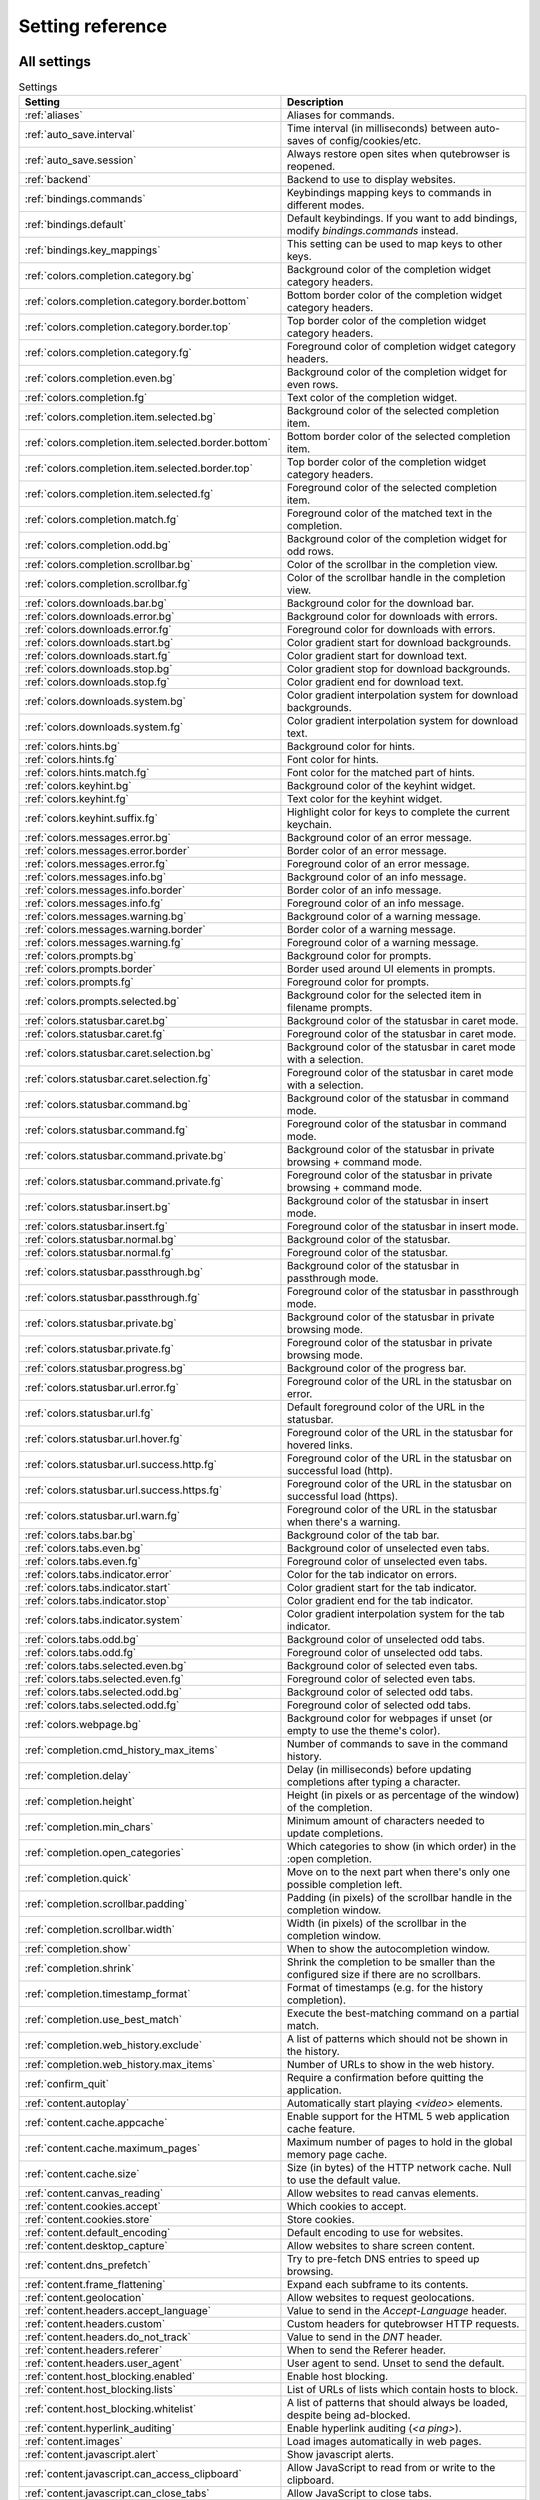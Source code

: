 ..
    DO NOT EDIT THIS FILE DIRECTLY!
    It is autogenerated by running:
      $ python3 scripts/dev/src2rst.py
    vim: readonly:

Setting reference
=================

All settings
------------
.. csv-table:: Settings
   :header: "Setting", "Description"
   :widths: 25, 75
   
   :ref:`aliases`, "Aliases for commands."
   :ref:`auto_save.interval`, "Time interval (in milliseconds) between auto-saves of config/cookies/etc."
   :ref:`auto_save.session`, "Always restore open sites when qutebrowser is reopened."
   :ref:`backend`, "Backend to use to display websites."
   :ref:`bindings.commands`, "Keybindings mapping keys to commands in different modes."
   :ref:`bindings.default`, "Default keybindings. If you want to add bindings, modify `bindings.commands` instead."
   :ref:`bindings.key_mappings`, "This setting can be used to map keys to other keys."
   :ref:`colors.completion.category.bg`, "Background color of the completion widget category headers."
   :ref:`colors.completion.category.border.bottom`, "Bottom border color of the completion widget category headers."
   :ref:`colors.completion.category.border.top`, "Top border color of the completion widget category headers."
   :ref:`colors.completion.category.fg`, "Foreground color of completion widget category headers."
   :ref:`colors.completion.even.bg`, "Background color of the completion widget for even rows."
   :ref:`colors.completion.fg`, "Text color of the completion widget."
   :ref:`colors.completion.item.selected.bg`, "Background color of the selected completion item."
   :ref:`colors.completion.item.selected.border.bottom`, "Bottom border color of the selected completion item."
   :ref:`colors.completion.item.selected.border.top`, "Top border color of the completion widget category headers."
   :ref:`colors.completion.item.selected.fg`, "Foreground color of the selected completion item."
   :ref:`colors.completion.match.fg`, "Foreground color of the matched text in the completion."
   :ref:`colors.completion.odd.bg`, "Background color of the completion widget for odd rows."
   :ref:`colors.completion.scrollbar.bg`, "Color of the scrollbar in the completion view."
   :ref:`colors.completion.scrollbar.fg`, "Color of the scrollbar handle in the completion view."
   :ref:`colors.downloads.bar.bg`, "Background color for the download bar."
   :ref:`colors.downloads.error.bg`, "Background color for downloads with errors."
   :ref:`colors.downloads.error.fg`, "Foreground color for downloads with errors."
   :ref:`colors.downloads.start.bg`, "Color gradient start for download backgrounds."
   :ref:`colors.downloads.start.fg`, "Color gradient start for download text."
   :ref:`colors.downloads.stop.bg`, "Color gradient stop for download backgrounds."
   :ref:`colors.downloads.stop.fg`, "Color gradient end for download text."
   :ref:`colors.downloads.system.bg`, "Color gradient interpolation system for download backgrounds."
   :ref:`colors.downloads.system.fg`, "Color gradient interpolation system for download text."
   :ref:`colors.hints.bg`, "Background color for hints."
   :ref:`colors.hints.fg`, "Font color for hints."
   :ref:`colors.hints.match.fg`, "Font color for the matched part of hints."
   :ref:`colors.keyhint.bg`, "Background color of the keyhint widget."
   :ref:`colors.keyhint.fg`, "Text color for the keyhint widget."
   :ref:`colors.keyhint.suffix.fg`, "Highlight color for keys to complete the current keychain."
   :ref:`colors.messages.error.bg`, "Background color of an error message."
   :ref:`colors.messages.error.border`, "Border color of an error message."
   :ref:`colors.messages.error.fg`, "Foreground color of an error message."
   :ref:`colors.messages.info.bg`, "Background color of an info message."
   :ref:`colors.messages.info.border`, "Border color of an info message."
   :ref:`colors.messages.info.fg`, "Foreground color of an info message."
   :ref:`colors.messages.warning.bg`, "Background color of a warning message."
   :ref:`colors.messages.warning.border`, "Border color of a warning message."
   :ref:`colors.messages.warning.fg`, "Foreground color of a warning message."
   :ref:`colors.prompts.bg`, "Background color for prompts."
   :ref:`colors.prompts.border`, "Border used around UI elements in prompts."
   :ref:`colors.prompts.fg`, "Foreground color for prompts."
   :ref:`colors.prompts.selected.bg`, "Background color for the selected item in filename prompts."
   :ref:`colors.statusbar.caret.bg`, "Background color of the statusbar in caret mode."
   :ref:`colors.statusbar.caret.fg`, "Foreground color of the statusbar in caret mode."
   :ref:`colors.statusbar.caret.selection.bg`, "Background color of the statusbar in caret mode with a selection."
   :ref:`colors.statusbar.caret.selection.fg`, "Foreground color of the statusbar in caret mode with a selection."
   :ref:`colors.statusbar.command.bg`, "Background color of the statusbar in command mode."
   :ref:`colors.statusbar.command.fg`, "Foreground color of the statusbar in command mode."
   :ref:`colors.statusbar.command.private.bg`, "Background color of the statusbar in private browsing + command mode."
   :ref:`colors.statusbar.command.private.fg`, "Foreground color of the statusbar in private browsing + command mode."
   :ref:`colors.statusbar.insert.bg`, "Background color of the statusbar in insert mode."
   :ref:`colors.statusbar.insert.fg`, "Foreground color of the statusbar in insert mode."
   :ref:`colors.statusbar.normal.bg`, "Background color of the statusbar."
   :ref:`colors.statusbar.normal.fg`, "Foreground color of the statusbar."
   :ref:`colors.statusbar.passthrough.bg`, "Background color of the statusbar in passthrough mode."
   :ref:`colors.statusbar.passthrough.fg`, "Foreground color of the statusbar in passthrough mode."
   :ref:`colors.statusbar.private.bg`, "Background color of the statusbar in private browsing mode."
   :ref:`colors.statusbar.private.fg`, "Foreground color of the statusbar in private browsing mode."
   :ref:`colors.statusbar.progress.bg`, "Background color of the progress bar."
   :ref:`colors.statusbar.url.error.fg`, "Foreground color of the URL in the statusbar on error."
   :ref:`colors.statusbar.url.fg`, "Default foreground color of the URL in the statusbar."
   :ref:`colors.statusbar.url.hover.fg`, "Foreground color of the URL in the statusbar for hovered links."
   :ref:`colors.statusbar.url.success.http.fg`, "Foreground color of the URL in the statusbar on successful load (http)."
   :ref:`colors.statusbar.url.success.https.fg`, "Foreground color of the URL in the statusbar on successful load (https)."
   :ref:`colors.statusbar.url.warn.fg`, "Foreground color of the URL in the statusbar when there's a warning."
   :ref:`colors.tabs.bar.bg`, "Background color of the tab bar."
   :ref:`colors.tabs.even.bg`, "Background color of unselected even tabs."
   :ref:`colors.tabs.even.fg`, "Foreground color of unselected even tabs."
   :ref:`colors.tabs.indicator.error`, "Color for the tab indicator on errors."
   :ref:`colors.tabs.indicator.start`, "Color gradient start for the tab indicator."
   :ref:`colors.tabs.indicator.stop`, "Color gradient end for the tab indicator."
   :ref:`colors.tabs.indicator.system`, "Color gradient interpolation system for the tab indicator."
   :ref:`colors.tabs.odd.bg`, "Background color of unselected odd tabs."
   :ref:`colors.tabs.odd.fg`, "Foreground color of unselected odd tabs."
   :ref:`colors.tabs.selected.even.bg`, "Background color of selected even tabs."
   :ref:`colors.tabs.selected.even.fg`, "Foreground color of selected even tabs."
   :ref:`colors.tabs.selected.odd.bg`, "Background color of selected odd tabs."
   :ref:`colors.tabs.selected.odd.fg`, "Foreground color of selected odd tabs."
   :ref:`colors.webpage.bg`, "Background color for webpages if unset (or empty to use the theme's color)."
   :ref:`completion.cmd_history_max_items`, "Number of commands to save in the command history."
   :ref:`completion.delay`, "Delay (in milliseconds) before updating completions after typing a character."
   :ref:`completion.height`, "Height (in pixels or as percentage of the window) of the completion."
   :ref:`completion.min_chars`, "Minimum amount of characters needed to update completions."
   :ref:`completion.open_categories`, "Which categories to show (in which order) in the :open completion."
   :ref:`completion.quick`, "Move on to the next part when there's only one possible completion left."
   :ref:`completion.scrollbar.padding`, "Padding (in pixels) of the scrollbar handle in the completion window."
   :ref:`completion.scrollbar.width`, "Width (in pixels) of the scrollbar in the completion window."
   :ref:`completion.show`, "When to show the autocompletion window."
   :ref:`completion.shrink`, "Shrink the completion to be smaller than the configured size if there are no scrollbars."
   :ref:`completion.timestamp_format`, "Format of timestamps (e.g. for the history completion)."
   :ref:`completion.use_best_match`, "Execute the best-matching command on a partial match."
   :ref:`completion.web_history.exclude`, "A list of patterns which should not be shown in the history."
   :ref:`completion.web_history.max_items`, "Number of URLs to show in the web history."
   :ref:`confirm_quit`, "Require a confirmation before quitting the application."
   :ref:`content.autoplay`, "Automatically start playing `<video>` elements."
   :ref:`content.cache.appcache`, "Enable support for the HTML 5 web application cache feature."
   :ref:`content.cache.maximum_pages`, "Maximum number of pages to hold in the global memory page cache."
   :ref:`content.cache.size`, "Size (in bytes) of the HTTP network cache. Null to use the default value."
   :ref:`content.canvas_reading`, "Allow websites to read canvas elements."
   :ref:`content.cookies.accept`, "Which cookies to accept."
   :ref:`content.cookies.store`, "Store cookies."
   :ref:`content.default_encoding`, "Default encoding to use for websites."
   :ref:`content.desktop_capture`, "Allow websites to share screen content."
   :ref:`content.dns_prefetch`, "Try to pre-fetch DNS entries to speed up browsing."
   :ref:`content.frame_flattening`, "Expand each subframe to its contents."
   :ref:`content.geolocation`, "Allow websites to request geolocations."
   :ref:`content.headers.accept_language`, "Value to send in the `Accept-Language` header."
   :ref:`content.headers.custom`, "Custom headers for qutebrowser HTTP requests."
   :ref:`content.headers.do_not_track`, "Value to send in the `DNT` header."
   :ref:`content.headers.referer`, "When to send the Referer header."
   :ref:`content.headers.user_agent`, "User agent to send. Unset to send the default."
   :ref:`content.host_blocking.enabled`, "Enable host blocking."
   :ref:`content.host_blocking.lists`, "List of URLs of lists which contain hosts to block."
   :ref:`content.host_blocking.whitelist`, "A list of patterns that should always be loaded, despite being ad-blocked."
   :ref:`content.hyperlink_auditing`, "Enable hyperlink auditing (`<a ping>`)."
   :ref:`content.images`, "Load images automatically in web pages."
   :ref:`content.javascript.alert`, "Show javascript alerts."
   :ref:`content.javascript.can_access_clipboard`, "Allow JavaScript to read from or write to the clipboard."
   :ref:`content.javascript.can_close_tabs`, "Allow JavaScript to close tabs."
   :ref:`content.javascript.can_open_tabs_automatically`, "Allow JavaScript to open new tabs without user interaction."
   :ref:`content.javascript.enabled`, "Enable JavaScript."
   :ref:`content.javascript.log`, "Log levels to use for JavaScript console logging messages."
   :ref:`content.javascript.modal_dialog`, "Use the standard JavaScript modal dialog for `alert()` and `confirm()`."
   :ref:`content.javascript.prompt`, "Show javascript prompts."
   :ref:`content.local_content_can_access_file_urls`, "Allow locally loaded documents to access other local URLs."
   :ref:`content.local_content_can_access_remote_urls`, "Allow locally loaded documents to access remote URLs."
   :ref:`content.local_storage`, "Enable support for HTML 5 local storage and Web SQL."
   :ref:`content.media_capture`, "Allow websites to record audio/video."
   :ref:`content.mouse_lock`, "Allow websites to lock your mouse pointer."
   :ref:`content.mute`, "Automatically mute tabs."
   :ref:`content.netrc_file`, "Netrc-file for HTTP authentication."
   :ref:`content.notifications`, "Allow websites to show notifications."
   :ref:`content.pdfjs`, "Allow pdf.js to view PDF files in the browser."
   :ref:`content.persistent_storage`, "Allow websites to request persistent storage quota via `navigator.webkitPersistentStorage.requestQuota`."
   :ref:`content.plugins`, "Enable plugins in Web pages."
   :ref:`content.print_element_backgrounds`, "Draw the background color and images also when the page is printed."
   :ref:`content.private_browsing`, "Open new windows in private browsing mode which does not record visited pages."
   :ref:`content.proxy`, "Proxy to use."
   :ref:`content.proxy_dns_requests`, "Send DNS requests over the configured proxy."
   :ref:`content.register_protocol_handler`, "Allow websites to register protocol handlers via `navigator.registerProtocolHandler`."
   :ref:`content.ssl_strict`, "Validate SSL handshakes."
   :ref:`content.user_stylesheets`, "List of user stylesheet filenames to use."
   :ref:`content.webgl`, "Enable WebGL."
   :ref:`content.webrtc_ip_handling_policy`, "Which interfaces to expose via WebRTC."
   :ref:`content.windowed_fullscreen`, "Limit fullscreen to the browser window (does not expand to fill the screen)."
   :ref:`content.xss_auditing`, "Monitor load requests for cross-site scripting attempts."
   :ref:`downloads.location.directory`, "Directory to save downloads to."
   :ref:`downloads.location.prompt`, "Prompt the user for the download location."
   :ref:`downloads.location.remember`, "Remember the last used download directory."
   :ref:`downloads.location.suggestion`, "What to display in the download filename input."
   :ref:`downloads.open_dispatcher`, "Default program used to open downloads."
   :ref:`downloads.position`, "Where to show the downloaded files."
   :ref:`downloads.remove_finished`, "Duration (in milliseconds) to wait before removing finished downloads."
   :ref:`editor.command`, "Editor (and arguments) to use for the `open-editor` command. The following placeholders are defined:"
   :ref:`editor.encoding`, "Encoding to use for the editor."
   :ref:`fonts.completion.category`, "Font used in the completion categories."
   :ref:`fonts.completion.entry`, "Font used in the completion widget."
   :ref:`fonts.debug_console`, "Font used for the debugging console."
   :ref:`fonts.downloads`, "Font used for the downloadbar."
   :ref:`fonts.hints`, "Font used for the hints."
   :ref:`fonts.keyhint`, "Font used in the keyhint widget."
   :ref:`fonts.messages.error`, "Font used for error messages."
   :ref:`fonts.messages.info`, "Font used for info messages."
   :ref:`fonts.messages.warning`, "Font used for warning messages."
   :ref:`fonts.monospace`, "Default monospace fonts."
   :ref:`fonts.prompts`, "Font used for prompts."
   :ref:`fonts.statusbar`, "Font used in the statusbar."
   :ref:`fonts.tabs`, "Font used in the tab bar."
   :ref:`fonts.web.family.cursive`, "Font family for cursive fonts."
   :ref:`fonts.web.family.fantasy`, "Font family for fantasy fonts."
   :ref:`fonts.web.family.fixed`, "Font family for fixed fonts."
   :ref:`fonts.web.family.sans_serif`, "Font family for sans-serif fonts."
   :ref:`fonts.web.family.serif`, "Font family for serif fonts."
   :ref:`fonts.web.family.standard`, "Font family for standard fonts."
   :ref:`fonts.web.size.default`, "Default font size (in pixels) for regular text."
   :ref:`fonts.web.size.default_fixed`, "Default font size (in pixels) for fixed-pitch text."
   :ref:`fonts.web.size.minimum`, "Hard minimum font size (in pixels)."
   :ref:`fonts.web.size.minimum_logical`, "Minimum logical font size (in pixels) that is applied when zooming out."
   :ref:`hints.auto_follow`, "When a hint can be automatically followed without pressing Enter."
   :ref:`hints.auto_follow_timeout`, "Duration (in milliseconds) to ignore normal-mode key bindings after a successful auto-follow."
   :ref:`hints.border`, "CSS border value for hints."
   :ref:`hints.chars`, "Characters used for hint strings."
   :ref:`hints.dictionary`, "Dictionary file to be used by the word hints."
   :ref:`hints.find_implementation`, "Which implementation to use to find elements to hint."
   :ref:`hints.hide_unmatched_rapid_hints`, "Hide unmatched hints in rapid mode."
   :ref:`hints.min_chars`, "Minimum number of characters used for hint strings."
   :ref:`hints.mode`, "Mode to use for hints."
   :ref:`hints.next_regexes`, "Comma-separated list of regular expressions to use for 'next' links."
   :ref:`hints.prev_regexes`, "Comma-separated list of regular expressions to use for 'prev' links."
   :ref:`hints.scatter`, "Scatter hint key chains (like Vimium) or not (like dwb)."
   :ref:`hints.selectors`, "CSS selectors used to determine which elements on a page should have hints."
   :ref:`hints.uppercase`, "Make characters in hint strings uppercase."
   :ref:`history_gap_interval`, "Maximum time (in minutes) between two history items for them to be considered being from the same browsing session."
   :ref:`input.escape_quits_reporter`, "Allow Escape to quit the crash reporter."
   :ref:`input.forward_unbound_keys`, "Which unbound keys to forward to the webview in normal mode."
   :ref:`input.insert_mode.auto_enter`, "Enter insert mode if an editable element is clicked."
   :ref:`input.insert_mode.auto_leave`, "Leave insert mode if a non-editable element is clicked."
   :ref:`input.insert_mode.auto_load`, "Automatically enter insert mode if an editable element is focused after loading the page."
   :ref:`input.insert_mode.plugins`, "Switch to insert mode when clicking flash and other plugins."
   :ref:`input.links_included_in_focus_chain`, "Include hyperlinks in the keyboard focus chain when tabbing."
   :ref:`input.partial_timeout`, "Timeout (in milliseconds) for partially typed key bindings."
   :ref:`input.rocker_gestures`, "Enable Opera-like mouse rocker gestures."
   :ref:`input.spatial_navigation`, "Enable spatial navigation."
   :ref:`keyhint.blacklist`, "Keychains that shouldn't be shown in the keyhint dialog."
   :ref:`keyhint.delay`, "Time (in milliseconds) from pressing a key to seeing the keyhint dialog."
   :ref:`keyhint.radius`, "Rounding radius (in pixels) for the edges of the keyhint dialog."
   :ref:`messages.timeout`, "Duration (in milliseconds) to show messages in the statusbar for."
   :ref:`new_instance_open_target`, "How to open links in an existing instance if a new one is launched."
   :ref:`new_instance_open_target_window`, "Which window to choose when opening links as new tabs."
   :ref:`prompt.filebrowser`, "Show a filebrowser in upload/download prompts."
   :ref:`prompt.radius`, "Rounding radius (in pixels) for the edges of prompts."
   :ref:`qt.args`, "Additional arguments to pass to Qt, without leading `--`."
   :ref:`qt.force_platform`, "Force a Qt platform to use."
   :ref:`qt.force_software_rendering`, "Force software rendering for QtWebEngine."
   :ref:`qt.highdpi`, "Turn on Qt HighDPI scaling."
   :ref:`qt.low_end_device_mode`, "When to use Chromium's low-end device mode."
   :ref:`qt.process_model`, "Which Chromium process model to use."
   :ref:`scrolling.bar`, "When to show the scrollbar."
   :ref:`scrolling.smooth`, "Enable smooth scrolling for web pages."
   :ref:`search.ignore_case`, "When to find text on a page case-insensitively."
   :ref:`search.incremental`, "Find text on a page incrementally, renewing the search for each typed character."
   :ref:`session.default_name`, "Name of the session to save by default."
   :ref:`session.lazy_restore`, "Load a restored tab as soon as it takes focus."
   :ref:`spellcheck.languages`, "Languages to use for spell checking."
   :ref:`statusbar.hide`, "Hide the statusbar unless a message is shown."
   :ref:`statusbar.padding`, "Padding (in pixels) for the statusbar."
   :ref:`statusbar.position`, "Position of the status bar."
   :ref:`statusbar.widgets`, "List of widgets displayed in the statusbar."
   :ref:`tabs.background`, "Open new tabs (middleclick/ctrl+click) in the background."
   :ref:`tabs.close_mouse_button`, "Mouse button with which to close tabs."
   :ref:`tabs.close_mouse_button_on_bar`, "How to behave when the close mouse button is pressed on the tab bar."
   :ref:`tabs.favicons.scale`, "Scaling factor for favicons in the tab bar."
   :ref:`tabs.favicons.show`, "When to show favicons in the tab bar."
   :ref:`tabs.indicator.padding`, "Padding (in pixels) for tab indicators."
   :ref:`tabs.indicator.width`, "Width (in pixels) of the progress indicator (0 to disable)."
   :ref:`tabs.last_close`, "How to behave when the last tab is closed."
   :ref:`tabs.max_width`, "Maximum width (in pixels) of tabs (-1 for no maximum)."
   :ref:`tabs.min_width`, "Minimum width (in pixels) of tabs (-1 for the default minimum size behavior)."
   :ref:`tabs.mode_on_change`, "When switching tabs, what input mode is applied."
   :ref:`tabs.mousewheel_switching`, "Switch between tabs using the mouse wheel."
   :ref:`tabs.new_position.related`, "Position of new tabs opened from another tab."
   :ref:`tabs.new_position.stacking`, "Stack related tabs on top of each other when opened consecutively."
   :ref:`tabs.new_position.unrelated`, "Position of new tabs which are not opened from another tab."
   :ref:`tabs.padding`, "Padding (in pixels) around text for tabs."
   :ref:`tabs.pinned.shrink`, "Shrink pinned tabs down to their contents."
   :ref:`tabs.position`, "Position of the tab bar."
   :ref:`tabs.select_on_remove`, "Which tab to select when the focused tab is removed."
   :ref:`tabs.show`, "When to show the tab bar."
   :ref:`tabs.show_switching_delay`, "Duration (in milliseconds) to show the tab bar before hiding it when tabs.show is set to 'switching'."
   :ref:`tabs.tabs_are_windows`, "Open a new window for every tab."
   :ref:`tabs.title.alignment`, "Alignment of the text inside of tabs."
   :ref:`tabs.title.format`, "Format to use for the tab title."
   :ref:`tabs.title.format_pinned`, "Format to use for the tab title for pinned tabs. The same placeholders like for `tabs.title.format` are defined."
   :ref:`tabs.width`, "Width (in pixels or as percentage of the window) of the tab bar if it's vertical."
   :ref:`tabs.wrap`, "Wrap when changing tabs."
   :ref:`url.auto_search`, "What search to start when something else than a URL is entered."
   :ref:`url.default_page`, "Page to open if :open -t/-b/-w is used without URL."
   :ref:`url.incdec_segments`, "URL segments where `:navigate increment/decrement` will search for a number."
   :ref:`url.open_base_url`, "Open base URL of the searchengine if a searchengine shortcut is invoked without parameters."
   :ref:`url.searchengines`, "Search engines which can be used via the address bar."
   :ref:`url.start_pages`, "Page(s) to open at the start."
   :ref:`url.yank_ignored_parameters`, "URL parameters to strip with `:yank url`."
   :ref:`window.hide_decoration`, "Hide the window decoration."
   :ref:`window.title_format`, "Format to use for the window title. The same placeholders like for"
   :ref:`zoom.default`, "Default zoom level."
   :ref:`zoom.levels`, "Available zoom levels."
   :ref:`zoom.mouse_divider`, "Number of zoom increments to divide the mouse wheel movements to."
   :ref:`zoom.text_only`, "Apply the zoom factor on a frame only to the text or to all content."

.. _aliases:

aliases
^^^^^^^
Aliases for commands.
The keys of the given dictionary are the aliases, while the values are the commands they map to.

Type: <<types,Dict>>

Default: 

* ``q``: ``close``
* ``qa``: ``quit``
* ``w``: ``session-save``
* ``wq``: ``quit --save``
* ``wqa``: ``quit --save``

.. _auto_save.interval:

auto_save.interval
^^^^^^^^^^^^^^^^^^
Time interval (in milliseconds) between auto-saves of config/cookies/etc.

Type: <<types,Int>>

Default: ``15000``

.. _auto_save.session:

auto_save.session
^^^^^^^^^^^^^^^^^
Always restore open sites when qutebrowser is reopened.

Type: <<types,Bool>>

Default: ``false``

.. _backend:

backend
^^^^^^^
Backend to use to display websites.
qutebrowser supports two different web rendering engines / backends, QtWebKit and QtWebEngine.
QtWebKit was discontinued by the Qt project with Qt 5.6, but picked up as a well maintained fork: https://github.com/annulen/webkit/wiki - qutebrowser only supports the fork.
QtWebEngine is Qt's official successor to QtWebKit. It's slightly more resource hungry than QtWebKit and has a couple of missing features in qutebrowser, but is generally the preferred choice.
This setting requires a restart.

Type: <<types,String>>

Valid values:

 * +webengine+: Use QtWebEngine (based on Chromium).
 * +webkit+: Use QtWebKit (based on WebKit, similar to Safari).

Default: ``webengine``

.. _bindings.commands:

bindings.commands
^^^^^^^^^^^^^^^^^
Keybindings mapping keys to commands in different modes.
While it's possible to add bindings with this setting, it's recommended to use `config.bind()` in `config.py` or the `:bind` command, and leave this setting alone.
This setting is a dictionary containing mode names and dictionaries mapping keys to commands:
`{mode: {key: command}}`
If you want to map a key to another key, check the `bindings.key_mappings` setting instead.
For modifiers, you can use either `-` or `+` as delimiters, and these names:

  * Control: `Control`, `Ctrl`

  * Meta:    `Meta`, `Windows`, `Mod4`

  * Alt:     `Alt`, `Mod1`

  * Shift:   `Shift`

For simple keys (no `<>`-signs), a capital letter means the key is pressed with Shift. For special keys (with `<>`-signs), you need to explicitly add `Shift-` to match a key pressed with shift.
If you want a binding to do nothing, bind it to the `nop` command. If you want a default binding to be passed through to the website, bind it to null.
Note that some commands which are only useful for bindings (but not used interactively) are hidden from the command completion. See `:help` for a full list of available commands.
The following modes are available:

* normal: Default mode, where most commands are invoked.

* insert: Entered when an input field is focused on a website, or by
  pressing `i` in normal mode. Passes through almost all keypresses to the
  website, but has some bindings like `<Ctrl-e>` to open an external
  editor. Note that single keys can't be bound in this mode.

* hint: Entered when `f` is pressed to select links with the keyboard. Note
  that single keys can't be bound in this mode.

* passthrough: Similar to insert mode, but passes through all keypresses
  except `<Escape>` to leave the mode. It might be useful to bind
  `<Escape>` to some other key in this mode if you want to be able to send
  an Escape key to the website as well. Note that single keys can't be
  bound in this mode.

* command: Entered when pressing the `:` key in order to enter a command.
  Note that single keys can't be bound in this mode.

* prompt: Entered when there's a prompt to display, like for download
  locations or when invoked from JavaScript.

* yesno: Entered when there's a yes/no prompt displayed.
* caret: Entered when pressing the `v` mode, used to select text using the
  keyboard.

* register: Entered when qutebrowser is waiting for a register name/key for
  commands like `:set-mark`.

Type: <<types,Dict>>

Default: empty

.. _bindings.default:

bindings.default
^^^^^^^^^^^^^^^^
Default keybindings. If you want to add bindings, modify `bindings.commands` instead.
The main purpose of this setting is that you can set it to an empty dictionary if you want to load no default keybindings at all.
If you want to preserve default bindings (and get new bindings when there is an update), use `config.bind()` in `config.py` or the `:bind` command, and leave this setting alone.

This setting can only be set in config.py.

Type: <<types,Dict>>

Default: 

* ``caret``:

  * ``$``: ``move-to-end-of-line``
  * ``0``: ``move-to-start-of-line``
  * ``&lt;Ctrl-Space&gt;``: ``drop-selection``
  * ``&lt;Escape&gt;``: ``leave-mode``
  * ``&lt;Return&gt;``: ``yank selection``
  * ``&lt;Space&gt;``: ``toggle-selection``
  * ``G``: ``move-to-end-of-document``
  * ``H``: ``scroll left``
  * ``J``: ``scroll down``
  * ``K``: ``scroll up``
  * ``L``: ``scroll right``
  * ``Y``: ``yank selection -s``
  * ``[``: ``move-to-start-of-prev-block``
  * ``]``: ``move-to-start-of-next-block``
  * ``b``: ``move-to-prev-word``
  * ``c``: ``enter-mode normal``
  * ``e``: ``move-to-end-of-word``
  * ``gg``: ``move-to-start-of-document``
  * ``h``: ``move-to-prev-char``
  * ``j``: ``move-to-next-line``
  * ``k``: ``move-to-prev-line``
  * ``l``: ``move-to-next-char``
  * ``v``: ``toggle-selection``
  * ``w``: ``move-to-next-word``
  * ``y``: ``yank selection``
  * ``{``: ``move-to-end-of-prev-block``
  * ``}``: ``move-to-end-of-next-block``
* ``command``:

  * ``&lt;Alt-B&gt;``: ``rl-backward-word``
  * ``&lt;Alt-Backspace&gt;``: ``rl-backward-kill-word``
  * ``&lt;Alt-D&gt;``: ``rl-kill-word``
  * ``&lt;Alt-F&gt;``: ``rl-forward-word``
  * ``&lt;Ctrl-?&gt;``: ``rl-delete-char``
  * ``&lt;Ctrl-A&gt;``: ``rl-beginning-of-line``
  * ``&lt;Ctrl-B&gt;``: ``rl-backward-char``
  * ``&lt;Ctrl-C&gt;``: ``completion-item-yank``
  * ``&lt;Ctrl-D&gt;``: ``completion-item-del``
  * ``&lt;Ctrl-E&gt;``: ``rl-end-of-line``
  * ``&lt;Ctrl-F&gt;``: ``rl-forward-char``
  * ``&lt;Ctrl-H&gt;``: ``rl-backward-delete-char``
  * ``&lt;Ctrl-K&gt;``: ``rl-kill-line``
  * ``&lt;Ctrl-N&gt;``: ``command-history-next``
  * ``&lt;Ctrl-P&gt;``: ``command-history-prev``
  * ``&lt;Ctrl-Return&gt;``: ``command-accept --rapid``
  * ``&lt;Ctrl-Shift-C&gt;``: ``completion-item-yank --sel``
  * ``&lt;Ctrl-Shift-Tab&gt;``: ``completion-item-focus prev-category``
  * ``&lt;Ctrl-Tab&gt;``: ``completion-item-focus next-category``
  * ``&lt;Ctrl-U&gt;``: ``rl-unix-line-discard``
  * ``&lt;Ctrl-W&gt;``: ``rl-unix-word-rubout``
  * ``&lt;Ctrl-Y&gt;``: ``rl-yank``
  * ``&lt;Down&gt;``: ``completion-item-focus --history next``
  * ``&lt;Escape&gt;``: ``leave-mode``
  * ``&lt;Return&gt;``: ``command-accept``
  * ``&lt;Shift-Delete&gt;``: ``completion-item-del``
  * ``&lt;Shift-Tab&gt;``: ``completion-item-focus prev``
  * ``&lt;Tab&gt;``: ``completion-item-focus next``
  * ``&lt;Up&gt;``: ``completion-item-focus --history prev``
* ``hint``:

  * ``&lt;Ctrl-B&gt;``: ``hint all tab-bg``
  * ``&lt;Ctrl-F&gt;``: ``hint links``
  * ``&lt;Ctrl-R&gt;``: ``hint --rapid links tab-bg``
  * ``&lt;Escape&gt;``: ``leave-mode``
  * ``&lt;Return&gt;``: ``follow-hint``
* ``insert``:

  * ``&lt;Ctrl-E&gt;``: ``open-editor``
  * ``&lt;Escape&gt;``: ``leave-mode``
  * ``&lt;Shift-Ins&gt;``: ``insert-text {primary}``
* ``normal``:

  * ``&#x27;``: ``enter-mode jump_mark``
  * ``+``: ``zoom-in``
  * ``-``: ``zoom-out``
  * ``.``: ``repeat-command``
  * ``/``: ``set-cmd-text /``
  * ``:``: ``set-cmd-text :``
  * ``;I``: ``hint images tab``
  * ``;O``: ``hint links fill :open -t -r {hint-url}``
  * ``;R``: ``hint --rapid links window``
  * ``;Y``: ``hint links yank-primary``
  * ``;b``: ``hint all tab-bg``
  * ``;d``: ``hint links download``
  * ``;f``: ``hint all tab-fg``
  * ``;h``: ``hint all hover``
  * ``;i``: ``hint images``
  * ``;o``: ``hint links fill :open {hint-url}``
  * ``;r``: ``hint --rapid links tab-bg``
  * ``;t``: ``hint inputs``
  * ``;y``: ``hint links yank``
  * ``&lt;Alt-1&gt;``: ``tab-focus 1``
  * ``&lt;Alt-2&gt;``: ``tab-focus 2``
  * ``&lt;Alt-3&gt;``: ``tab-focus 3``
  * ``&lt;Alt-4&gt;``: ``tab-focus 4``
  * ``&lt;Alt-5&gt;``: ``tab-focus 5``
  * ``&lt;Alt-6&gt;``: ``tab-focus 6``
  * ``&lt;Alt-7&gt;``: ``tab-focus 7``
  * ``&lt;Alt-8&gt;``: ``tab-focus 8``
  * ``&lt;Alt-9&gt;``: ``tab-focus -1``
  * ``&lt;Alt-m&gt;``: ``tab-mute``
  * ``&lt;Ctrl-A&gt;``: ``navigate increment``
  * ``&lt;Ctrl-Alt-p&gt;``: ``print``
  * ``&lt;Ctrl-B&gt;``: ``scroll-page 0 -1``
  * ``&lt;Ctrl-D&gt;``: ``scroll-page 0 0.5``
  * ``&lt;Ctrl-F5&gt;``: ``reload -f``
  * ``&lt;Ctrl-F&gt;``: ``scroll-page 0 1``
  * ``&lt;Ctrl-N&gt;``: ``open -w``
  * ``&lt;Ctrl-PgDown&gt;``: ``tab-next``
  * ``&lt;Ctrl-PgUp&gt;``: ``tab-prev``
  * ``&lt;Ctrl-Q&gt;``: ``quit``
  * ``&lt;Ctrl-Return&gt;``: ``follow-selected -t``
  * ``&lt;Ctrl-Shift-N&gt;``: ``open -p``
  * ``&lt;Ctrl-Shift-T&gt;``: ``undo``
  * ``&lt;Ctrl-Shift-Tab&gt;``: ``nop``
  * ``&lt;Ctrl-Shift-W&gt;``: ``close``
  * ``&lt;Ctrl-T&gt;``: ``open -t``
  * ``&lt;Ctrl-Tab&gt;``: ``tab-focus last``
  * ``&lt;Ctrl-U&gt;``: ``scroll-page 0 -0.5``
  * ``&lt;Ctrl-V&gt;``: ``enter-mode passthrough``
  * ``&lt;Ctrl-W&gt;``: ``tab-close``
  * ``&lt;Ctrl-X&gt;``: ``navigate decrement``
  * ``&lt;Ctrl-^&gt;``: ``tab-focus last``
  * ``&lt;Ctrl-h&gt;``: ``home``
  * ``&lt;Ctrl-p&gt;``: ``tab-pin``
  * ``&lt;Ctrl-s&gt;``: ``stop``
  * ``&lt;Escape&gt;``: ``clear-keychain ;; search ;; fullscreen --leave``
  * ``&lt;F11&gt;``: ``fullscreen``
  * ``&lt;F5&gt;``: ``reload``
  * ``&lt;Return&gt;``: ``follow-selected``
  * ``&lt;back&gt;``: ``back``
  * ``&lt;forward&gt;``: ``forward``
  * ``=``: ``zoom``
  * ``?``: ``set-cmd-text ?``
  * ``@``: ``run-macro``
  * ``B``: ``set-cmd-text -s :quickmark-load -t``
  * ``D``: ``tab-close -o``
  * ``F``: ``hint all tab``
  * ``G``: ``scroll-to-perc``
  * ``H``: ``back``
  * ``J``: ``tab-next``
  * ``K``: ``tab-prev``
  * ``L``: ``forward``
  * ``M``: ``bookmark-add``
  * ``N``: ``search-prev``
  * ``O``: ``set-cmd-text -s :open -t``
  * ``PP``: ``open -t -- {primary}``
  * ``Pp``: ``open -t -- {clipboard}``
  * ``R``: ``reload -f``
  * ``Sb``: ``open qute://bookmarks#bookmarks``
  * ``Sh``: ``open qute://history``
  * ``Sq``: ``open qute://bookmarks``
  * ``Ss``: ``open qute://settings``
  * ``T``: ``tab-focus``
  * ``ZQ``: ``quit``
  * ``ZZ``: ``quit --save``
  * ``[[``: ``navigate prev``
  * ``]]``: ``navigate next``
  * `````: ``enter-mode set_mark``
  * ``ad``: ``download-cancel``
  * ``b``: ``set-cmd-text -s :quickmark-load``
  * ``cd``: ``download-clear``
  * ``co``: ``tab-only``
  * ``d``: ``tab-close``
  * ``f``: ``hint``
  * ``g$``: ``tab-focus -1``
  * ``g0``: ``tab-focus 1``
  * ``gB``: ``set-cmd-text -s :bookmark-load -t``
  * ``gC``: ``tab-clone``
  * ``gD``: ``tab-give``
  * ``gO``: ``set-cmd-text :open -t -r {url:pretty}``
  * ``gU``: ``navigate up -t``
  * ``g^``: ``tab-focus 1``
  * ``ga``: ``open -t``
  * ``gb``: ``set-cmd-text -s :bookmark-load``
  * ``gd``: ``download``
  * ``gf``: ``view-source``
  * ``gg``: ``scroll-to-perc 0``
  * ``gi``: ``hint inputs --first``
  * ``gl``: ``tab-move -``
  * ``gm``: ``tab-move``
  * ``go``: ``set-cmd-text :open {url:pretty}``
  * ``gr``: ``tab-move +``
  * ``gt``: ``set-cmd-text -s :buffer``
  * ``gu``: ``navigate up``
  * ``h``: ``scroll left``
  * ``i``: ``enter-mode insert``
  * ``j``: ``scroll down``
  * ``k``: ``scroll up``
  * ``l``: ``scroll right``
  * ``m``: ``quickmark-save``
  * ``n``: ``search-next``
  * ``o``: ``set-cmd-text -s :open``
  * ``pP``: ``open -- {primary}``
  * ``pp``: ``open -- {clipboard}``
  * ``q``: ``record-macro``
  * ``r``: ``reload``
  * ``sf``: ``save``
  * ``sk``: ``set-cmd-text -s :bind``
  * ``sl``: ``set-cmd-text -s :set -t``
  * ``ss``: ``set-cmd-text -s :set``
  * ``tIH``: ``config-cycle -p -u *://*.{url:host}/* content.images ;; reload``
  * ``tIh``: ``config-cycle -p -u *://{url:host}/* content.images ;; reload``
  * ``tIu``: ``config-cycle -p -u {url} content.images ;; reload``
  * ``tPH``: ``config-cycle -p -u *://*.{url:host}/* content.plugins ;; reload``
  * ``tPh``: ``config-cycle -p -u *://{url:host}/* content.plugins ;; reload``
  * ``tPu``: ``config-cycle -p -u {url} content.plugins ;; reload``
  * ``tSH``: ``config-cycle -p -u *://*.{url:host}/* content.javascript.enabled ;; reload``
  * ``tSh``: ``config-cycle -p -u *://{url:host}/* content.javascript.enabled ;; reload``
  * ``tSu``: ``config-cycle -p -u {url} content.javascript.enabled ;; reload``
  * ``th``: ``back -t``
  * ``tiH``: ``config-cycle -p -t -u *://*.{url:host}/* content.images ;; reload``
  * ``tih``: ``config-cycle -p -t -u *://{url:host}/* content.images ;; reload``
  * ``tiu``: ``config-cycle -p -t -u {url} content.images ;; reload``
  * ``tl``: ``forward -t``
  * ``tpH``: ``config-cycle -p -t -u *://*.{url:host}/* content.plugins ;; reload``
  * ``tph``: ``config-cycle -p -t -u *://{url:host}/* content.plugins ;; reload``
  * ``tpu``: ``config-cycle -p -t -u {url} content.plugins ;; reload``
  * ``tsH``: ``config-cycle -p -t -u *://*.{url:host}/* content.javascript.enabled ;; reload``
  * ``tsh``: ``config-cycle -p -t -u *://{url:host}/* content.javascript.enabled ;; reload``
  * ``tsu``: ``config-cycle -p -t -u {url} content.javascript.enabled ;; reload``
  * ``u``: ``undo``
  * ``v``: ``enter-mode caret``
  * ``wB``: ``set-cmd-text -s :bookmark-load -w``
  * ``wO``: ``set-cmd-text :open -w {url:pretty}``
  * ``wP``: ``open -w -- {primary}``
  * ``wb``: ``set-cmd-text -s :quickmark-load -w``
  * ``wf``: ``hint all window``
  * ``wh``: ``back -w``
  * ``wi``: ``inspector``
  * ``wl``: ``forward -w``
  * ``wo``: ``set-cmd-text -s :open -w``
  * ``wp``: ``open -w -- {clipboard}``
  * ``xO``: ``set-cmd-text :open -b -r {url:pretty}``
  * ``xo``: ``set-cmd-text -s :open -b``
  * ``yD``: ``yank domain -s``
  * ``yM``: ``yank markdown -s``
  * ``yP``: ``yank pretty-url -s``
  * ``yT``: ``yank title -s``
  * ``yY``: ``yank -s``
  * ``yd``: ``yank domain``
  * ``ym``: ``yank markdown``
  * ``yp``: ``yank pretty-url``
  * ``yt``: ``yank title``
  * ``yy``: ``yank``
  * ``{{``: ``navigate prev -t``
  * ``}}``: ``navigate next -t``
* ``passthrough``:

  * ``&lt;Shift-Escape&gt;``: ``leave-mode``
* ``prompt``:

  * ``&lt;Alt-B&gt;``: ``rl-backward-word``
  * ``&lt;Alt-Backspace&gt;``: ``rl-backward-kill-word``
  * ``&lt;Alt-D&gt;``: ``rl-kill-word``
  * ``&lt;Alt-F&gt;``: ``rl-forward-word``
  * ``&lt;Alt-Shift-Y&gt;``: ``prompt-yank --sel``
  * ``&lt;Alt-Y&gt;``: ``prompt-yank``
  * ``&lt;Ctrl-?&gt;``: ``rl-delete-char``
  * ``&lt;Ctrl-A&gt;``: ``rl-beginning-of-line``
  * ``&lt;Ctrl-B&gt;``: ``rl-backward-char``
  * ``&lt;Ctrl-E&gt;``: ``rl-end-of-line``
  * ``&lt;Ctrl-F&gt;``: ``rl-forward-char``
  * ``&lt;Ctrl-H&gt;``: ``rl-backward-delete-char``
  * ``&lt;Ctrl-K&gt;``: ``rl-kill-line``
  * ``&lt;Ctrl-P&gt;``: ``prompt-open-download --pdfjs``
  * ``&lt;Ctrl-U&gt;``: ``rl-unix-line-discard``
  * ``&lt;Ctrl-W&gt;``: ``rl-unix-word-rubout``
  * ``&lt;Ctrl-X&gt;``: ``prompt-open-download``
  * ``&lt;Ctrl-Y&gt;``: ``rl-yank``
  * ``&lt;Down&gt;``: ``prompt-item-focus next``
  * ``&lt;Escape&gt;``: ``leave-mode``
  * ``&lt;Return&gt;``: ``prompt-accept``
  * ``&lt;Shift-Tab&gt;``: ``prompt-item-focus prev``
  * ``&lt;Tab&gt;``: ``prompt-item-focus next``
  * ``&lt;Up&gt;``: ``prompt-item-focus prev``
* ``register``:

  * ``&lt;Escape&gt;``: ``leave-mode``
* ``yesno``:

  * ``&lt;Alt-Shift-Y&gt;``: ``prompt-yank --sel``
  * ``&lt;Alt-Y&gt;``: ``prompt-yank``
  * ``&lt;Escape&gt;``: ``leave-mode``
  * ``&lt;Return&gt;``: ``prompt-accept``
  * ``n``: ``prompt-accept no``
  * ``y``: ``prompt-accept yes``

.. _bindings.key_mappings:

bindings.key_mappings
^^^^^^^^^^^^^^^^^^^^^
This setting can be used to map keys to other keys.
When the key used as dictionary-key is pressed, the binding for the key used as dictionary-value is invoked instead.
This is useful for global remappings of keys, for example to map Ctrl-[ to Escape.
Note that when a key is bound (via `bindings.default` or `bindings.commands`), the mapping is ignored.

Type: <<types,Dict>>

Default: 

* ``&lt;Ctrl-6&gt;``: ``&lt;Ctrl-^&gt;``
* ``&lt;Ctrl-Enter&gt;``: ``&lt;Ctrl-Return&gt;``
* ``&lt;Ctrl-J&gt;``: ``&lt;Return&gt;``
* ``&lt;Ctrl-M&gt;``: ``&lt;Return&gt;``
* ``&lt;Ctrl-[&gt;``: ``&lt;Escape&gt;``
* ``&lt;Enter&gt;``: ``&lt;Return&gt;``
* ``&lt;Shift-Enter&gt;``: ``&lt;Return&gt;``
* ``&lt;Shift-Return&gt;``: ``&lt;Return&gt;``

.. _colors.completion.category.bg:

colors.completion.category.bg
^^^^^^^^^^^^^^^^^^^^^^^^^^^^^
Background color of the completion widget category headers.

Type: <<types,QssColor>>

Default: ``qlineargradient(x1:0, y1:0, x2:0, y2:1, stop:0 #888888, stop:1 #505050)``

.. _colors.completion.category.border.bottom:

colors.completion.category.border.bottom
^^^^^^^^^^^^^^^^^^^^^^^^^^^^^^^^^^^^^^^^
Bottom border color of the completion widget category headers.

Type: <<types,QssColor>>

Default: ``black``

.. _colors.completion.category.border.top:

colors.completion.category.border.top
^^^^^^^^^^^^^^^^^^^^^^^^^^^^^^^^^^^^^
Top border color of the completion widget category headers.

Type: <<types,QssColor>>

Default: ``black``

.. _colors.completion.category.fg:

colors.completion.category.fg
^^^^^^^^^^^^^^^^^^^^^^^^^^^^^
Foreground color of completion widget category headers.

Type: <<types,QtColor>>

Default: ``white``

.. _colors.completion.even.bg:

colors.completion.even.bg
^^^^^^^^^^^^^^^^^^^^^^^^^
Background color of the completion widget for even rows.

Type: <<types,QssColor>>

Default: ``#333333``

.. _colors.completion.fg:

colors.completion.fg
^^^^^^^^^^^^^^^^^^^^
Text color of the completion widget.
May be a single color to use for all columns or a list of three colors, one for each column.

Type: <<types,List of QtColor&#44; or QtColor>>

Default: 

* ``white``
* ``white``
* ``white``



.. _colors.completion.item.selected.bg:

colors.completion.item.selected.bg
^^^^^^^^^^^^^^^^^^^^^^^^^^^^^^^^^^
Background color of the selected completion item.

Type: <<types,QssColor>>

Default: ``#e8c000``

.. _colors.completion.item.selected.border.bottom:

colors.completion.item.selected.border.bottom
^^^^^^^^^^^^^^^^^^^^^^^^^^^^^^^^^^^^^^^^^^^^^
Bottom border color of the selected completion item.

Type: <<types,QssColor>>

Default: ``#bbbb00``

.. _colors.completion.item.selected.border.top:

colors.completion.item.selected.border.top
^^^^^^^^^^^^^^^^^^^^^^^^^^^^^^^^^^^^^^^^^^
Top border color of the completion widget category headers.

Type: <<types,QssColor>>

Default: ``#bbbb00``

.. _colors.completion.item.selected.fg:

colors.completion.item.selected.fg
^^^^^^^^^^^^^^^^^^^^^^^^^^^^^^^^^^
Foreground color of the selected completion item.

Type: <<types,QtColor>>

Default: ``black``

.. _colors.completion.match.fg:

colors.completion.match.fg
^^^^^^^^^^^^^^^^^^^^^^^^^^
Foreground color of the matched text in the completion.

Type: <<types,QtColor>>

Default: ``#ff4444``

.. _colors.completion.odd.bg:

colors.completion.odd.bg
^^^^^^^^^^^^^^^^^^^^^^^^
Background color of the completion widget for odd rows.

Type: <<types,QssColor>>

Default: ``#444444``

.. _colors.completion.scrollbar.bg:

colors.completion.scrollbar.bg
^^^^^^^^^^^^^^^^^^^^^^^^^^^^^^
Color of the scrollbar in the completion view.

Type: <<types,QssColor>>

Default: ``#333333``

.. _colors.completion.scrollbar.fg:

colors.completion.scrollbar.fg
^^^^^^^^^^^^^^^^^^^^^^^^^^^^^^
Color of the scrollbar handle in the completion view.

Type: <<types,QssColor>>

Default: ``white``

.. _colors.downloads.bar.bg:

colors.downloads.bar.bg
^^^^^^^^^^^^^^^^^^^^^^^
Background color for the download bar.

Type: <<types,QssColor>>

Default: ``black``

.. _colors.downloads.error.bg:

colors.downloads.error.bg
^^^^^^^^^^^^^^^^^^^^^^^^^
Background color for downloads with errors.

Type: <<types,QtColor>>

Default: ``red``

.. _colors.downloads.error.fg:

colors.downloads.error.fg
^^^^^^^^^^^^^^^^^^^^^^^^^
Foreground color for downloads with errors.

Type: <<types,QtColor>>

Default: ``white``

.. _colors.downloads.start.bg:

colors.downloads.start.bg
^^^^^^^^^^^^^^^^^^^^^^^^^
Color gradient start for download backgrounds.

Type: <<types,QtColor>>

Default: ``#0000aa``

.. _colors.downloads.start.fg:

colors.downloads.start.fg
^^^^^^^^^^^^^^^^^^^^^^^^^
Color gradient start for download text.

Type: <<types,QtColor>>

Default: ``white``

.. _colors.downloads.stop.bg:

colors.downloads.stop.bg
^^^^^^^^^^^^^^^^^^^^^^^^
Color gradient stop for download backgrounds.

Type: <<types,QtColor>>

Default: ``#00aa00``

.. _colors.downloads.stop.fg:

colors.downloads.stop.fg
^^^^^^^^^^^^^^^^^^^^^^^^
Color gradient end for download text.

Type: <<types,QtColor>>

Default: ``white``

.. _colors.downloads.system.bg:

colors.downloads.system.bg
^^^^^^^^^^^^^^^^^^^^^^^^^^
Color gradient interpolation system for download backgrounds.

Type: <<types,ColorSystem>>

Valid values:

 * +rgb+: Interpolate in the RGB color system.
 * +hsv+: Interpolate in the HSV color system.
 * +hsl+: Interpolate in the HSL color system.
 * +none+: Don't show a gradient.

Default: ``rgb``

.. _colors.downloads.system.fg:

colors.downloads.system.fg
^^^^^^^^^^^^^^^^^^^^^^^^^^
Color gradient interpolation system for download text.

Type: <<types,ColorSystem>>

Valid values:

 * +rgb+: Interpolate in the RGB color system.
 * +hsv+: Interpolate in the HSV color system.
 * +hsl+: Interpolate in the HSL color system.
 * +none+: Don't show a gradient.

Default: ``rgb``

.. _colors.hints.bg:

colors.hints.bg
^^^^^^^^^^^^^^^
Background color for hints.
Note that you can use a `rgba(...)` value for transparency.

Type: <<types,QssColor>>

Default: ``qlineargradient(x1:0, y1:0, x2:0, y2:1, stop:0 rgba(255, 247, 133, 0.8), stop:1 rgba(255, 197, 66, 0.8))``

.. _colors.hints.fg:

colors.hints.fg
^^^^^^^^^^^^^^^
Font color for hints.

Type: <<types,QssColor>>

Default: ``black``

.. _colors.hints.match.fg:

colors.hints.match.fg
^^^^^^^^^^^^^^^^^^^^^
Font color for the matched part of hints.

Type: <<types,QssColor>>

Default: ``green``

.. _colors.keyhint.bg:

colors.keyhint.bg
^^^^^^^^^^^^^^^^^
Background color of the keyhint widget.

Type: <<types,QssColor>>

Default: ``rgba(0, 0, 0, 80%)``

.. _colors.keyhint.fg:

colors.keyhint.fg
^^^^^^^^^^^^^^^^^
Text color for the keyhint widget.

Type: <<types,QssColor>>

Default: ``#FFFFFF``

.. _colors.keyhint.suffix.fg:

colors.keyhint.suffix.fg
^^^^^^^^^^^^^^^^^^^^^^^^
Highlight color for keys to complete the current keychain.

Type: <<types,QssColor>>

Default: ``#FFFF00``

.. _colors.messages.error.bg:

colors.messages.error.bg
^^^^^^^^^^^^^^^^^^^^^^^^
Background color of an error message.

Type: <<types,QssColor>>

Default: ``red``

.. _colors.messages.error.border:

colors.messages.error.border
^^^^^^^^^^^^^^^^^^^^^^^^^^^^
Border color of an error message.

Type: <<types,QssColor>>

Default: ``#bb0000``

.. _colors.messages.error.fg:

colors.messages.error.fg
^^^^^^^^^^^^^^^^^^^^^^^^
Foreground color of an error message.

Type: <<types,QssColor>>

Default: ``white``

.. _colors.messages.info.bg:

colors.messages.info.bg
^^^^^^^^^^^^^^^^^^^^^^^
Background color of an info message.

Type: <<types,QssColor>>

Default: ``black``

.. _colors.messages.info.border:

colors.messages.info.border
^^^^^^^^^^^^^^^^^^^^^^^^^^^
Border color of an info message.

Type: <<types,QssColor>>

Default: ``#333333``

.. _colors.messages.info.fg:

colors.messages.info.fg
^^^^^^^^^^^^^^^^^^^^^^^
Foreground color of an info message.

Type: <<types,QssColor>>

Default: ``white``

.. _colors.messages.warning.bg:

colors.messages.warning.bg
^^^^^^^^^^^^^^^^^^^^^^^^^^
Background color of a warning message.

Type: <<types,QssColor>>

Default: ``darkorange``

.. _colors.messages.warning.border:

colors.messages.warning.border
^^^^^^^^^^^^^^^^^^^^^^^^^^^^^^
Border color of a warning message.

Type: <<types,QssColor>>

Default: ``#d47300``

.. _colors.messages.warning.fg:

colors.messages.warning.fg
^^^^^^^^^^^^^^^^^^^^^^^^^^
Foreground color of a warning message.

Type: <<types,QssColor>>

Default: ``white``

.. _colors.prompts.bg:

colors.prompts.bg
^^^^^^^^^^^^^^^^^
Background color for prompts.

Type: <<types,QssColor>>

Default: ``#444444``

.. _colors.prompts.border:

colors.prompts.border
^^^^^^^^^^^^^^^^^^^^^
Border used around UI elements in prompts.

Type: <<types,String>>

Default: ``1px solid gray``

.. _colors.prompts.fg:

colors.prompts.fg
^^^^^^^^^^^^^^^^^
Foreground color for prompts.

Type: <<types,QssColor>>

Default: ``white``

.. _colors.prompts.selected.bg:

colors.prompts.selected.bg
^^^^^^^^^^^^^^^^^^^^^^^^^^
Background color for the selected item in filename prompts.

Type: <<types,QssColor>>

Default: ``grey``

.. _colors.statusbar.caret.bg:

colors.statusbar.caret.bg
^^^^^^^^^^^^^^^^^^^^^^^^^
Background color of the statusbar in caret mode.

Type: <<types,QssColor>>

Default: ``purple``

.. _colors.statusbar.caret.fg:

colors.statusbar.caret.fg
^^^^^^^^^^^^^^^^^^^^^^^^^
Foreground color of the statusbar in caret mode.

Type: <<types,QssColor>>

Default: ``white``

.. _colors.statusbar.caret.selection.bg:

colors.statusbar.caret.selection.bg
^^^^^^^^^^^^^^^^^^^^^^^^^^^^^^^^^^^
Background color of the statusbar in caret mode with a selection.

Type: <<types,QssColor>>

Default: ``#a12dff``

.. _colors.statusbar.caret.selection.fg:

colors.statusbar.caret.selection.fg
^^^^^^^^^^^^^^^^^^^^^^^^^^^^^^^^^^^
Foreground color of the statusbar in caret mode with a selection.

Type: <<types,QssColor>>

Default: ``white``

.. _colors.statusbar.command.bg:

colors.statusbar.command.bg
^^^^^^^^^^^^^^^^^^^^^^^^^^^
Background color of the statusbar in command mode.

Type: <<types,QssColor>>

Default: ``black``

.. _colors.statusbar.command.fg:

colors.statusbar.command.fg
^^^^^^^^^^^^^^^^^^^^^^^^^^^
Foreground color of the statusbar in command mode.

Type: <<types,QssColor>>

Default: ``white``

.. _colors.statusbar.command.private.bg:

colors.statusbar.command.private.bg
^^^^^^^^^^^^^^^^^^^^^^^^^^^^^^^^^^^
Background color of the statusbar in private browsing + command mode.

Type: <<types,QssColor>>

Default: ``grey``

.. _colors.statusbar.command.private.fg:

colors.statusbar.command.private.fg
^^^^^^^^^^^^^^^^^^^^^^^^^^^^^^^^^^^
Foreground color of the statusbar in private browsing + command mode.

Type: <<types,QssColor>>

Default: ``white``

.. _colors.statusbar.insert.bg:

colors.statusbar.insert.bg
^^^^^^^^^^^^^^^^^^^^^^^^^^
Background color of the statusbar in insert mode.

Type: <<types,QssColor>>

Default: ``darkgreen``

.. _colors.statusbar.insert.fg:

colors.statusbar.insert.fg
^^^^^^^^^^^^^^^^^^^^^^^^^^
Foreground color of the statusbar in insert mode.

Type: <<types,QssColor>>

Default: ``white``

.. _colors.statusbar.normal.bg:

colors.statusbar.normal.bg
^^^^^^^^^^^^^^^^^^^^^^^^^^
Background color of the statusbar.

Type: <<types,QssColor>>

Default: ``black``

.. _colors.statusbar.normal.fg:

colors.statusbar.normal.fg
^^^^^^^^^^^^^^^^^^^^^^^^^^
Foreground color of the statusbar.

Type: <<types,QssColor>>

Default: ``white``

.. _colors.statusbar.passthrough.bg:

colors.statusbar.passthrough.bg
^^^^^^^^^^^^^^^^^^^^^^^^^^^^^^^
Background color of the statusbar in passthrough mode.

Type: <<types,QssColor>>

Default: ``darkblue``

.. _colors.statusbar.passthrough.fg:

colors.statusbar.passthrough.fg
^^^^^^^^^^^^^^^^^^^^^^^^^^^^^^^
Foreground color of the statusbar in passthrough mode.

Type: <<types,QssColor>>

Default: ``white``

.. _colors.statusbar.private.bg:

colors.statusbar.private.bg
^^^^^^^^^^^^^^^^^^^^^^^^^^^
Background color of the statusbar in private browsing mode.

Type: <<types,QssColor>>

Default: ``#666666``

.. _colors.statusbar.private.fg:

colors.statusbar.private.fg
^^^^^^^^^^^^^^^^^^^^^^^^^^^
Foreground color of the statusbar in private browsing mode.

Type: <<types,QssColor>>

Default: ``white``

.. _colors.statusbar.progress.bg:

colors.statusbar.progress.bg
^^^^^^^^^^^^^^^^^^^^^^^^^^^^
Background color of the progress bar.

Type: <<types,QssColor>>

Default: ``white``

.. _colors.statusbar.url.error.fg:

colors.statusbar.url.error.fg
^^^^^^^^^^^^^^^^^^^^^^^^^^^^^
Foreground color of the URL in the statusbar on error.

Type: <<types,QssColor>>

Default: ``orange``

.. _colors.statusbar.url.fg:

colors.statusbar.url.fg
^^^^^^^^^^^^^^^^^^^^^^^
Default foreground color of the URL in the statusbar.

Type: <<types,QssColor>>

Default: ``white``

.. _colors.statusbar.url.hover.fg:

colors.statusbar.url.hover.fg
^^^^^^^^^^^^^^^^^^^^^^^^^^^^^
Foreground color of the URL in the statusbar for hovered links.

Type: <<types,QssColor>>

Default: ``aqua``

.. _colors.statusbar.url.success.http.fg:

colors.statusbar.url.success.http.fg
^^^^^^^^^^^^^^^^^^^^^^^^^^^^^^^^^^^^
Foreground color of the URL in the statusbar on successful load (http).

Type: <<types,QssColor>>

Default: ``white``

.. _colors.statusbar.url.success.https.fg:

colors.statusbar.url.success.https.fg
^^^^^^^^^^^^^^^^^^^^^^^^^^^^^^^^^^^^^
Foreground color of the URL in the statusbar on successful load (https).

Type: <<types,QssColor>>

Default: ``lime``

.. _colors.statusbar.url.warn.fg:

colors.statusbar.url.warn.fg
^^^^^^^^^^^^^^^^^^^^^^^^^^^^
Foreground color of the URL in the statusbar when there's a warning.

Type: <<types,QssColor>>

Default: ``yellow``

.. _colors.tabs.bar.bg:

colors.tabs.bar.bg
^^^^^^^^^^^^^^^^^^
Background color of the tab bar.

Type: <<types,QtColor>>

Default: ``#555555``

.. _colors.tabs.even.bg:

colors.tabs.even.bg
^^^^^^^^^^^^^^^^^^^
Background color of unselected even tabs.

Type: <<types,QtColor>>

Default: ``darkgrey``

.. _colors.tabs.even.fg:

colors.tabs.even.fg
^^^^^^^^^^^^^^^^^^^
Foreground color of unselected even tabs.

Type: <<types,QtColor>>

Default: ``white``

.. _colors.tabs.indicator.error:

colors.tabs.indicator.error
^^^^^^^^^^^^^^^^^^^^^^^^^^^
Color for the tab indicator on errors.

Type: <<types,QtColor>>

Default: ``#ff0000``

.. _colors.tabs.indicator.start:

colors.tabs.indicator.start
^^^^^^^^^^^^^^^^^^^^^^^^^^^
Color gradient start for the tab indicator.

Type: <<types,QtColor>>

Default: ``#0000aa``

.. _colors.tabs.indicator.stop:

colors.tabs.indicator.stop
^^^^^^^^^^^^^^^^^^^^^^^^^^
Color gradient end for the tab indicator.

Type: <<types,QtColor>>

Default: ``#00aa00``

.. _colors.tabs.indicator.system:

colors.tabs.indicator.system
^^^^^^^^^^^^^^^^^^^^^^^^^^^^
Color gradient interpolation system for the tab indicator.

Type: <<types,ColorSystem>>

Valid values:

 * +rgb+: Interpolate in the RGB color system.
 * +hsv+: Interpolate in the HSV color system.
 * +hsl+: Interpolate in the HSL color system.
 * +none+: Don't show a gradient.

Default: ``rgb``

.. _colors.tabs.odd.bg:

colors.tabs.odd.bg
^^^^^^^^^^^^^^^^^^
Background color of unselected odd tabs.

Type: <<types,QtColor>>

Default: ``grey``

.. _colors.tabs.odd.fg:

colors.tabs.odd.fg
^^^^^^^^^^^^^^^^^^
Foreground color of unselected odd tabs.

Type: <<types,QtColor>>

Default: ``white``

.. _colors.tabs.selected.even.bg:

colors.tabs.selected.even.bg
^^^^^^^^^^^^^^^^^^^^^^^^^^^^
Background color of selected even tabs.

Type: <<types,QtColor>>

Default: ``black``

.. _colors.tabs.selected.even.fg:

colors.tabs.selected.even.fg
^^^^^^^^^^^^^^^^^^^^^^^^^^^^
Foreground color of selected even tabs.

Type: <<types,QtColor>>

Default: ``white``

.. _colors.tabs.selected.odd.bg:

colors.tabs.selected.odd.bg
^^^^^^^^^^^^^^^^^^^^^^^^^^^
Background color of selected odd tabs.

Type: <<types,QtColor>>

Default: ``black``

.. _colors.tabs.selected.odd.fg:

colors.tabs.selected.odd.fg
^^^^^^^^^^^^^^^^^^^^^^^^^^^
Foreground color of selected odd tabs.

Type: <<types,QtColor>>

Default: ``white``

.. _colors.webpage.bg:

colors.webpage.bg
^^^^^^^^^^^^^^^^^
Background color for webpages if unset (or empty to use the theme's color).

Type: <<types,QtColor>>

Default: ``white``

.. _completion.cmd_history_max_items:

completion.cmd_history_max_items
^^^^^^^^^^^^^^^^^^^^^^^^^^^^^^^^
Number of commands to save in the command history.
0: no history / -1: unlimited

Type: <<types,Int>>

Default: ``100``

.. _completion.delay:

completion.delay
^^^^^^^^^^^^^^^^
Delay (in milliseconds) before updating completions after typing a character.

Type: <<types,Int>>

Default: ``0``

.. _completion.height:

completion.height
^^^^^^^^^^^^^^^^^
Height (in pixels or as percentage of the window) of the completion.

Type: <<types,PercOrInt>>

Default: ``50%``

.. _completion.min_chars:

completion.min_chars
^^^^^^^^^^^^^^^^^^^^
Minimum amount of characters needed to update completions.

Type: <<types,Int>>

Default: ``1``

.. _completion.open_categories:

completion.open_categories
^^^^^^^^^^^^^^^^^^^^^^^^^^
Which categories to show (in which order) in the :open completion.

Type: <<types,FlagList>>

Valid values:

 * +searchengines+
 * +quickmarks+
 * +bookmarks+
 * +history+

Default: 

* ``searchengines``
* ``quickmarks``
* ``bookmarks``
* ``history``



.. _completion.quick:

completion.quick
^^^^^^^^^^^^^^^^
Move on to the next part when there's only one possible completion left.

Type: <<types,Bool>>

Default: ``true``

.. _completion.scrollbar.padding:

completion.scrollbar.padding
^^^^^^^^^^^^^^^^^^^^^^^^^^^^
Padding (in pixels) of the scrollbar handle in the completion window.

Type: <<types,Int>>

Default: ``2``

.. _completion.scrollbar.width:

completion.scrollbar.width
^^^^^^^^^^^^^^^^^^^^^^^^^^
Width (in pixels) of the scrollbar in the completion window.

Type: <<types,Int>>

Default: ``12``

.. _completion.show:

completion.show
^^^^^^^^^^^^^^^
When to show the autocompletion window.

Type: <<types,String>>

Valid values:

 * +always+: Whenever a completion is available.
 * +auto+: Whenever a completion is requested.
 * +never+: Never.

Default: ``always``

.. _completion.shrink:

completion.shrink
^^^^^^^^^^^^^^^^^
Shrink the completion to be smaller than the configured size if there are no scrollbars.

Type: <<types,Bool>>

Default: ``false``

.. _completion.timestamp_format:

completion.timestamp_format
^^^^^^^^^^^^^^^^^^^^^^^^^^^
Format of timestamps (e.g. for the history completion).

Type: <<types,TimestampTemplate>>

Default: ``%Y-%m-%d``

.. _completion.use_best_match:

completion.use_best_match
^^^^^^^^^^^^^^^^^^^^^^^^^
Execute the best-matching command on a partial match.

Type: <<types,Bool>>

Default: ``false``

.. _completion.web_history.exclude:

completion.web_history.exclude
^^^^^^^^^^^^^^^^^^^^^^^^^^^^^^
A list of patterns which should not be shown in the history.
This only affects the completion. Matching URLs are still saved in the history (and visible on the qute://history page), but hidden in the completion.
Changing this setting will cause the completion history to be regenerated on the next start, which will take a short while.
This setting requires a restart.

Type: <<types,List of UrlPattern>>

Default: empty

.. _completion.web_history.max_items:

completion.web_history.max_items
^^^^^^^^^^^^^^^^^^^^^^^^^^^^^^^^
Number of URLs to show in the web history.
0: no history / -1: unlimited

Type: <<types,Int>>

Default: ``-1``

.. _confirm_quit:

confirm_quit
^^^^^^^^^^^^
Require a confirmation before quitting the application.

Type: <<types,ConfirmQuit>>

Valid values:

 * +always+: Always show a confirmation.
 * +multiple-tabs+: Show a confirmation if multiple tabs are opened.
 * +downloads+: Show a confirmation if downloads are running
 * +never+: Never show a confirmation.

Default: 

* ``never``



.. _content.autoplay:

content.autoplay
^^^^^^^^^^^^^^^^
Automatically start playing `<video>` elements.
Note: On Qt < 5.11, this option needs a restart and does not support URL patterns.

This setting supports URL patterns.

Type: <<types,Bool>>

Default: ``true``

On QtWebEngine, this setting requires Qt 5.10 or newer.

On QtWebKit, this setting is unavailable.

.. _content.cache.appcache:

content.cache.appcache
^^^^^^^^^^^^^^^^^^^^^^
Enable support for the HTML 5 web application cache feature.
An application cache acts like an HTTP cache in some sense. For documents that use the application cache via JavaScript, the loader engine will first ask the application cache for the contents, before hitting the network.

This setting supports URL patterns.

Type: <<types,Bool>>

Default: ``true``

This setting is only available with the QtWebKit backend.

.. _content.cache.maximum_pages:

content.cache.maximum_pages
^^^^^^^^^^^^^^^^^^^^^^^^^^^
Maximum number of pages to hold in the global memory page cache.
The page cache allows for a nicer user experience when navigating forth or back to pages in the forward/back history, by pausing and resuming up to _n_ pages.
For more information about the feature, please refer to: http://webkit.org/blog/427/webkit-page-cache-i-the-basics/

Type: <<types,Int>>

Default: ``0``

This setting is only available with the QtWebKit backend.

.. _content.cache.size:

content.cache.size
^^^^^^^^^^^^^^^^^^
Size (in bytes) of the HTTP network cache. Null to use the default value.
With QtWebEngine, the maximum supported value is 2147483647 (~2 GB).

Type: <<types,Int>>

Default: empty

.. _content.canvas_reading:

content.canvas_reading
^^^^^^^^^^^^^^^^^^^^^^
Allow websites to read canvas elements.
Note this is needed for some websites to work properly.
This setting requires a restart.

Type: <<types,Bool>>

Default: ``true``

This setting is only available with the QtWebEngine backend.

.. _content.cookies.accept:

content.cookies.accept
^^^^^^^^^^^^^^^^^^^^^^
Which cookies to accept.

Type: <<types,String>>

Valid values:

 * +all+: Accept all cookies.
 * +no-3rdparty+: Accept cookies from the same origin only. This is known to break some sites, such as GMail.
 * +no-unknown-3rdparty+: Accept cookies from the same origin only, unless a cookie is already set for the domain. On QtWebEngine, this is the same as no-3rdparty.
 * +never+: Don't accept cookies at all.

Default: ``all``

On QtWebEngine, this setting requires Qt 5.11 or newer.

.. _content.cookies.store:

content.cookies.store
^^^^^^^^^^^^^^^^^^^^^
Store cookies.
Note this option needs a restart with QtWebEngine on Qt < 5.9.

Type: <<types,Bool>>

Default: ``true``

.. _content.default_encoding:

content.default_encoding
^^^^^^^^^^^^^^^^^^^^^^^^
Default encoding to use for websites.
The encoding must be a string describing an encoding such as *utf-8*, *iso-8859-1*, etc.

Type: <<types,String>>

Default: ``iso-8859-1``

.. _content.desktop_capture:

content.desktop_capture
^^^^^^^^^^^^^^^^^^^^^^^
Allow websites to share screen content.
On Qt < 5.10, a dialog box is always displayed, even if this is set to "true".

This setting supports URL patterns.

Type: <<types,BoolAsk>>

Valid values:

 * +true+
 * +false+
 * +ask+

Default: ``ask``

.. _content.dns_prefetch:

content.dns_prefetch
^^^^^^^^^^^^^^^^^^^^
Try to pre-fetch DNS entries to speed up browsing.

This setting supports URL patterns.

Type: <<types,Bool>>

Default: ``true``

This setting is only available with the QtWebKit backend.

.. _content.frame_flattening:

content.frame_flattening
^^^^^^^^^^^^^^^^^^^^^^^^
Expand each subframe to its contents.
This will flatten all the frames to become one scrollable page.

This setting supports URL patterns.

Type: <<types,Bool>>

Default: ``false``

This setting is only available with the QtWebKit backend.

.. _content.geolocation:

content.geolocation
^^^^^^^^^^^^^^^^^^^
Allow websites to request geolocations.

This setting supports URL patterns.

Type: <<types,BoolAsk>>

Valid values:

 * +true+
 * +false+
 * +ask+

Default: ``ask``

.. _content.headers.accept_language:

content.headers.accept_language
^^^^^^^^^^^^^^^^^^^^^^^^^^^^^^^
Value to send in the `Accept-Language` header.
Note that the value read from JavaScript is always the global value.

This setting supports URL patterns.

Type: <<types,String>>

Default: ``en-US,en``

.. _content.headers.custom:

content.headers.custom
^^^^^^^^^^^^^^^^^^^^^^
Custom headers for qutebrowser HTTP requests.

This setting supports URL patterns.

Type: <<types,Dict>>

Default: empty

.. _content.headers.do_not_track:

content.headers.do_not_track
^^^^^^^^^^^^^^^^^^^^^^^^^^^^
Value to send in the `DNT` header.
When this is set to true, qutebrowser asks websites to not track your identity. If set to null, the DNT header is not sent at all.

This setting supports URL patterns.

Type: <<types,Bool>>

Default: ``true``

.. _content.headers.referer:

content.headers.referer
^^^^^^^^^^^^^^^^^^^^^^^
When to send the Referer header.
The Referer header tells websites from which website you were coming from when visiting them.
No restart is needed with QtWebKit.
This setting requires a restart.

Type: <<types,String>>

Valid values:

 * +always+: Always send the Referer.
 * +never+: Never send the Referer. This is not recommended, as some sites may break.
 * +same-domain+: Only send the Referer for the same domain. This will still protect your privacy, but shouldn't break any sites. With QtWebEngine, the referer will still be sent for other domains, but with stripped path information.

Default: ``same-domain``

.. _content.headers.user_agent:

content.headers.user_agent
^^^^^^^^^^^^^^^^^^^^^^^^^^
User agent to send. Unset to send the default.
Note that the value read from JavaScript is always the global value.

This setting supports URL patterns.

Type: <<types,String>>

Default: empty

.. _content.host_blocking.enabled:

content.host_blocking.enabled
^^^^^^^^^^^^^^^^^^^^^^^^^^^^^
Enable host blocking.

This setting supports URL patterns.

Type: <<types,Bool>>

Default: ``true``

.. _content.host_blocking.lists:

content.host_blocking.lists
^^^^^^^^^^^^^^^^^^^^^^^^^^^
List of URLs of lists which contain hosts to block.

The file can be in one of the following formats:

- An `/etc/hosts`-like file
- One host per line
- A zip-file of any of the above, with either only one file, or a file
  named `hosts` (with any extension).

It's also possible to add a local file or directory via a `file://` URL. In
case of a directory, all files in the directory are read as adblock lists.

The file `~/.config/qutebrowser/blocked-hosts` is always read if it exists.


Type: <<types,List of Url>>

Default: 

* ``https://raw.githubusercontent.com/StevenBlack/hosts/master/hosts``



.. _content.host_blocking.whitelist:

content.host_blocking.whitelist
^^^^^^^^^^^^^^^^^^^^^^^^^^^^^^^
A list of patterns that should always be loaded, despite being ad-blocked.
Note this whitelists blocked hosts, not first-party URLs. As an example, if `example.org` loads an ad from `ads.example.org`, the whitelisted host should be `ads.example.org`. If you want to disable the adblocker on a given page, use the `content.host_blocking.enabled` setting with a URL pattern instead.
Local domains are always exempt from hostblocking.

Type: <<types,List of UrlPattern>>

Default: 

* ``piwik.org``



.. _content.hyperlink_auditing:

content.hyperlink_auditing
^^^^^^^^^^^^^^^^^^^^^^^^^^
Enable hyperlink auditing (`<a ping>`).

This setting supports URL patterns.

Type: <<types,Bool>>

Default: ``false``

.. _content.images:

content.images
^^^^^^^^^^^^^^
Load images automatically in web pages.

This setting supports URL patterns.

Type: <<types,Bool>>

Default: ``true``

.. _content.javascript.alert:

content.javascript.alert
^^^^^^^^^^^^^^^^^^^^^^^^
Show javascript alerts.

Type: <<types,Bool>>

Default: ``true``

.. _content.javascript.can_access_clipboard:

content.javascript.can_access_clipboard
^^^^^^^^^^^^^^^^^^^^^^^^^^^^^^^^^^^^^^^
Allow JavaScript to read from or write to the clipboard.
With QtWebEngine, writing the clipboard as response to a user interaction is always allowed.

This setting supports URL patterns.

Type: <<types,Bool>>

Default: ``false``

.. _content.javascript.can_close_tabs:

content.javascript.can_close_tabs
^^^^^^^^^^^^^^^^^^^^^^^^^^^^^^^^^
Allow JavaScript to close tabs.

This setting supports URL patterns.

Type: <<types,Bool>>

Default: ``false``

This setting is only available with the QtWebKit backend.

.. _content.javascript.can_open_tabs_automatically:

content.javascript.can_open_tabs_automatically
^^^^^^^^^^^^^^^^^^^^^^^^^^^^^^^^^^^^^^^^^^^^^^
Allow JavaScript to open new tabs without user interaction.

This setting supports URL patterns.

Type: <<types,Bool>>

Default: ``false``

.. _content.javascript.enabled:

content.javascript.enabled
^^^^^^^^^^^^^^^^^^^^^^^^^^
Enable JavaScript.

This setting supports URL patterns.

Type: <<types,Bool>>

Default: ``true``

.. _content.javascript.log:

content.javascript.log
^^^^^^^^^^^^^^^^^^^^^^
Log levels to use for JavaScript console logging messages.
When a JavaScript message with the level given in the dictionary key is logged, the corresponding dictionary value selects the qutebrowser logger to use.
On QtWebKit, the "unknown" setting is always used.

Type: <<types,Dict>>

Default: 

* ``error``: ``debug``
* ``info``: ``debug``
* ``unknown``: ``debug``
* ``warning``: ``debug``

.. _content.javascript.modal_dialog:

content.javascript.modal_dialog
^^^^^^^^^^^^^^^^^^^^^^^^^^^^^^^
Use the standard JavaScript modal dialog for `alert()` and `confirm()`.

Type: <<types,Bool>>

Default: ``false``

.. _content.javascript.prompt:

content.javascript.prompt
^^^^^^^^^^^^^^^^^^^^^^^^^
Show javascript prompts.

Type: <<types,Bool>>

Default: ``true``

.. _content.local_content_can_access_file_urls:

content.local_content_can_access_file_urls
^^^^^^^^^^^^^^^^^^^^^^^^^^^^^^^^^^^^^^^^^^
Allow locally loaded documents to access other local URLs.

This setting supports URL patterns.

Type: <<types,Bool>>

Default: ``true``

.. _content.local_content_can_access_remote_urls:

content.local_content_can_access_remote_urls
^^^^^^^^^^^^^^^^^^^^^^^^^^^^^^^^^^^^^^^^^^^^
Allow locally loaded documents to access remote URLs.

This setting supports URL patterns.

Type: <<types,Bool>>

Default: ``false``

.. _content.local_storage:

content.local_storage
^^^^^^^^^^^^^^^^^^^^^
Enable support for HTML 5 local storage and Web SQL.

This setting supports URL patterns.

Type: <<types,Bool>>

Default: ``true``

.. _content.media_capture:

content.media_capture
^^^^^^^^^^^^^^^^^^^^^
Allow websites to record audio/video.

This setting supports URL patterns.

Type: <<types,BoolAsk>>

Valid values:

 * +true+
 * +false+
 * +ask+

Default: ``ask``

This setting is only available with the QtWebEngine backend.

.. _content.mouse_lock:

content.mouse_lock
^^^^^^^^^^^^^^^^^^
Allow websites to lock your mouse pointer.

This setting supports URL patterns.

Type: <<types,BoolAsk>>

Valid values:

 * +true+
 * +false+
 * +ask+

Default: ``ask``

On QtWebEngine, this setting requires Qt 5.8 or newer.

On QtWebKit, this setting is unavailable.

.. _content.mute:

content.mute
^^^^^^^^^^^^
Automatically mute tabs.
Note that if the `:tab-mute` command is used, the mute status for the affected tab is now controlled manually, and this setting doesn't have any effect.

This setting supports URL patterns.

Type: <<types,Bool>>

Default: ``false``

.. _content.netrc_file:

content.netrc_file
^^^^^^^^^^^^^^^^^^
Netrc-file for HTTP authentication.
If unset, `~/.netrc` is used.

Type: <<types,File>>

Default: empty

.. _content.notifications:

content.notifications
^^^^^^^^^^^^^^^^^^^^^
Allow websites to show notifications.

This setting supports URL patterns.

Type: <<types,BoolAsk>>

Valid values:

 * +true+
 * +false+
 * +ask+

Default: ``ask``

This setting is only available with the QtWebKit backend.

.. _content.pdfjs:

content.pdfjs
^^^^^^^^^^^^^
Allow pdf.js to view PDF files in the browser.
Note that the files can still be downloaded by clicking the download button in the pdf.js viewer.

Type: <<types,Bool>>

Default: ``false``

.. _content.persistent_storage:

content.persistent_storage
^^^^^^^^^^^^^^^^^^^^^^^^^^
Allow websites to request persistent storage quota via `navigator.webkitPersistentStorage.requestQuota`.

This setting supports URL patterns.

Type: <<types,BoolAsk>>

Valid values:

 * +true+
 * +false+
 * +ask+

Default: ``ask``

On QtWebEngine, this setting requires Qt 5.11 or newer.

On QtWebKit, this setting is unavailable.

.. _content.plugins:

content.plugins
^^^^^^^^^^^^^^^
Enable plugins in Web pages.

This setting supports URL patterns.

Type: <<types,Bool>>

Default: ``false``

.. _content.print_element_backgrounds:

content.print_element_backgrounds
^^^^^^^^^^^^^^^^^^^^^^^^^^^^^^^^^
Draw the background color and images also when the page is printed.

This setting supports URL patterns.

Type: <<types,Bool>>

Default: ``true``

On QtWebEngine, this setting requires Qt 5.8 or newer.

.. _content.private_browsing:

content.private_browsing
^^^^^^^^^^^^^^^^^^^^^^^^
Open new windows in private browsing mode which does not record visited pages.

Type: <<types,Bool>>

Default: ``false``

.. _content.proxy:

content.proxy
^^^^^^^^^^^^^
Proxy to use.
In addition to the listed values, you can use a `socks://...` or `http://...` URL.

Type: <<types,Proxy>>

Valid values:

 * +system+: Use the system wide proxy.
 * +none+: Don't use any proxy

Default: ``system``

.. _content.proxy_dns_requests:

content.proxy_dns_requests
^^^^^^^^^^^^^^^^^^^^^^^^^^
Send DNS requests over the configured proxy.

Type: <<types,Bool>>

Default: ``true``

This setting is only available with the QtWebKit backend.

.. _content.register_protocol_handler:

content.register_protocol_handler
^^^^^^^^^^^^^^^^^^^^^^^^^^^^^^^^^
Allow websites to register protocol handlers via `navigator.registerProtocolHandler`.

This setting supports URL patterns.

Type: <<types,BoolAsk>>

Valid values:

 * +true+
 * +false+
 * +ask+

Default: ``ask``

On QtWebEngine, this setting requires Qt 5.11 or newer.

On QtWebKit, this setting is unavailable.

.. _content.ssl_strict:

content.ssl_strict
^^^^^^^^^^^^^^^^^^
Validate SSL handshakes.

This setting supports URL patterns.

Type: <<types,BoolAsk>>

Valid values:

 * +true+
 * +false+
 * +ask+

Default: ``ask``

.. _content.user_stylesheets:

content.user_stylesheets
^^^^^^^^^^^^^^^^^^^^^^^^
List of user stylesheet filenames to use.

Type: <<types,List of File&#44; or File>>

Default: empty

.. _content.webgl:

content.webgl
^^^^^^^^^^^^^
Enable WebGL.

This setting supports URL patterns.

Type: <<types,Bool>>

Default: ``true``

.. _content.webrtc_ip_handling_policy:

content.webrtc_ip_handling_policy
^^^^^^^^^^^^^^^^^^^^^^^^^^^^^^^^^
Which interfaces to expose via WebRTC.
On Qt 5.10, this option doesn't work because of a Qt bug.
This setting requires a restart.

Type: <<types,String>>

Valid values:

 * +all-interfaces+: WebRTC has the right to enumerate all interfaces and bind them to discover public interfaces.
 * +default-public-and-private-interfaces+: WebRTC should only use the default route used by http. This also exposes the associated default private address. Default route is the route chosen by the OS on a multi-homed endpoint.
 * +default-public-interface-only+: WebRTC should only use the default route used by http. This doesn't expose any local addresses.
 * +disable-non-proxied-udp+: WebRTC should only use TCP to contact peers or servers unless the proxy server supports UDP. This doesn't expose any local addresses either.

Default: ``all-interfaces``

On QtWebEngine, this setting requires Qt 5.9.2 or newer.

On QtWebKit, this setting is unavailable.

.. _content.windowed_fullscreen:

content.windowed_fullscreen
^^^^^^^^^^^^^^^^^^^^^^^^^^^
Limit fullscreen to the browser window (does not expand to fill the screen).

Type: <<types,Bool>>

Default: ``false``

.. _content.xss_auditing:

content.xss_auditing
^^^^^^^^^^^^^^^^^^^^
Monitor load requests for cross-site scripting attempts.
Suspicious scripts will be blocked and reported in the inspector's JavaScript console.

This setting supports URL patterns.

Type: <<types,Bool>>

Default: ``true``

.. _downloads.location.directory:

downloads.location.directory
^^^^^^^^^^^^^^^^^^^^^^^^^^^^
Directory to save downloads to.
If unset, a sensible OS-specific default is used.

Type: <<types,Directory>>

Default: empty

.. _downloads.location.prompt:

downloads.location.prompt
^^^^^^^^^^^^^^^^^^^^^^^^^
Prompt the user for the download location.
If set to false, `downloads.location.directory` will be used.

Type: <<types,Bool>>

Default: ``true``

.. _downloads.location.remember:

downloads.location.remember
^^^^^^^^^^^^^^^^^^^^^^^^^^^
Remember the last used download directory.

Type: <<types,Bool>>

Default: ``true``

.. _downloads.location.suggestion:

downloads.location.suggestion
^^^^^^^^^^^^^^^^^^^^^^^^^^^^^
What to display in the download filename input.

Type: <<types,String>>

Valid values:

 * +path+: Show only the download path.
 * +filename+: Show only download filename.
 * +both+: Show download path and filename.

Default: ``path``

.. _downloads.open_dispatcher:

downloads.open_dispatcher
^^^^^^^^^^^^^^^^^^^^^^^^^
Default program used to open downloads.
If null, the default internal handler is used.
Any `{}` in the string will be expanded to the filename, else the filename will be appended.

Type: <<types,String>>

Default: empty

.. _downloads.position:

downloads.position
^^^^^^^^^^^^^^^^^^
Where to show the downloaded files.

Type: <<types,VerticalPosition>>

Valid values:

 * +top+
 * +bottom+

Default: ``top``

.. _downloads.remove_finished:

downloads.remove_finished
^^^^^^^^^^^^^^^^^^^^^^^^^
Duration (in milliseconds) to wait before removing finished downloads.
If set to -1, downloads are never removed.

Type: <<types,Int>>

Default: ``-1``

.. _editor.command:

editor.command
^^^^^^^^^^^^^^
Editor (and arguments) to use for the `open-editor` command. The following placeholders are defined:
* `{file}`: Filename of the file to be edited. * `{line}`: Line in which the caret is found in the text. * `{column}`: Column in which the caret is found in the text. * `{line0}`: Same as `{line}`, but starting from index 0. * `{column0}`: Same as `{column}`, but starting from index 0.

Type: <<types,ShellCommand>>

Default: 

* ``gvim``
* ``-f``
* ``{file}``
* ``-c``
* ``normal {line}G{column0}l``



.. _editor.encoding:

editor.encoding
^^^^^^^^^^^^^^^
Encoding to use for the editor.

Type: <<types,Encoding>>

Default: ``utf-8``

.. _fonts.completion.category:

fonts.completion.category
^^^^^^^^^^^^^^^^^^^^^^^^^
Font used in the completion categories.

Type: <<types,Font>>

Default: ``bold 10pt monospace``

.. _fonts.completion.entry:

fonts.completion.entry
^^^^^^^^^^^^^^^^^^^^^^
Font used in the completion widget.

Type: <<types,Font>>

Default: ``10pt monospace``

.. _fonts.debug_console:

fonts.debug_console
^^^^^^^^^^^^^^^^^^^
Font used for the debugging console.

Type: <<types,QtFont>>

Default: ``10pt monospace``

.. _fonts.downloads:

fonts.downloads
^^^^^^^^^^^^^^^
Font used for the downloadbar.

Type: <<types,Font>>

Default: ``10pt monospace``

.. _fonts.hints:

fonts.hints
^^^^^^^^^^^
Font used for the hints.

Type: <<types,Font>>

Default: ``bold 10pt monospace``

.. _fonts.keyhint:

fonts.keyhint
^^^^^^^^^^^^^
Font used in the keyhint widget.

Type: <<types,Font>>

Default: ``10pt monospace``

.. _fonts.messages.error:

fonts.messages.error
^^^^^^^^^^^^^^^^^^^^
Font used for error messages.

Type: <<types,Font>>

Default: ``10pt monospace``

.. _fonts.messages.info:

fonts.messages.info
^^^^^^^^^^^^^^^^^^^
Font used for info messages.

Type: <<types,Font>>

Default: ``10pt monospace``

.. _fonts.messages.warning:

fonts.messages.warning
^^^^^^^^^^^^^^^^^^^^^^
Font used for warning messages.

Type: <<types,Font>>

Default: ``10pt monospace``

.. _fonts.monospace:

fonts.monospace
^^^^^^^^^^^^^^^
Default monospace fonts.
Whenever "monospace" is used in a font setting, it's replaced with the fonts listed here.

Type: <<types,Font>>

Default: ``&quot;xos4 Terminus&quot;, Terminus, Monospace, &quot;DejaVu Sans Mono&quot;, Monaco, &quot;Bitstream Vera Sans Mono&quot;, &quot;Andale Mono&quot;, &quot;Courier New&quot;, Courier, &quot;Liberation Mono&quot;, monospace, Fixed, Consolas, Terminal``

.. _fonts.prompts:

fonts.prompts
^^^^^^^^^^^^^
Font used for prompts.

Type: <<types,Font>>

Default: ``10pt sans-serif``

.. _fonts.statusbar:

fonts.statusbar
^^^^^^^^^^^^^^^
Font used in the statusbar.

Type: <<types,Font>>

Default: ``10pt monospace``

.. _fonts.tabs:

fonts.tabs
^^^^^^^^^^
Font used in the tab bar.

Type: <<types,QtFont>>

Default: ``10pt monospace``

.. _fonts.web.family.cursive:

fonts.web.family.cursive
^^^^^^^^^^^^^^^^^^^^^^^^
Font family for cursive fonts.

Type: <<types,FontFamily>>

Default: empty

.. _fonts.web.family.fantasy:

fonts.web.family.fantasy
^^^^^^^^^^^^^^^^^^^^^^^^
Font family for fantasy fonts.

Type: <<types,FontFamily>>

Default: empty

.. _fonts.web.family.fixed:

fonts.web.family.fixed
^^^^^^^^^^^^^^^^^^^^^^
Font family for fixed fonts.

Type: <<types,FontFamily>>

Default: empty

.. _fonts.web.family.sans_serif:

fonts.web.family.sans_serif
^^^^^^^^^^^^^^^^^^^^^^^^^^^
Font family for sans-serif fonts.

Type: <<types,FontFamily>>

Default: empty

.. _fonts.web.family.serif:

fonts.web.family.serif
^^^^^^^^^^^^^^^^^^^^^^
Font family for serif fonts.

Type: <<types,FontFamily>>

Default: empty

.. _fonts.web.family.standard:

fonts.web.family.standard
^^^^^^^^^^^^^^^^^^^^^^^^^
Font family for standard fonts.

Type: <<types,FontFamily>>

Default: empty

.. _fonts.web.size.default:

fonts.web.size.default
^^^^^^^^^^^^^^^^^^^^^^
Default font size (in pixels) for regular text.

Type: <<types,Int>>

Default: ``16``

.. _fonts.web.size.default_fixed:

fonts.web.size.default_fixed
^^^^^^^^^^^^^^^^^^^^^^^^^^^^
Default font size (in pixels) for fixed-pitch text.

Type: <<types,Int>>

Default: ``13``

.. _fonts.web.size.minimum:

fonts.web.size.minimum
^^^^^^^^^^^^^^^^^^^^^^
Hard minimum font size (in pixels).

Type: <<types,Int>>

Default: ``0``

.. _fonts.web.size.minimum_logical:

fonts.web.size.minimum_logical
^^^^^^^^^^^^^^^^^^^^^^^^^^^^^^
Minimum logical font size (in pixels) that is applied when zooming out.

Type: <<types,Int>>

Default: ``6``

.. _hints.auto_follow:

hints.auto_follow
^^^^^^^^^^^^^^^^^
When a hint can be automatically followed without pressing Enter.

Type: <<types,String>>

Valid values:

 * +always+: Auto-follow whenever there is only a single hint on a page.
 * +unique-match+: Auto-follow whenever there is a unique non-empty match in either the hint string (word mode) or filter (number mode).
 * +full-match+: Follow the hint when the user typed the whole hint (letter, word or number mode) or the element's text (only in number mode).
 * +never+: The user will always need to press Enter to follow a hint.

Default: ``unique-match``

.. _hints.auto_follow_timeout:

hints.auto_follow_timeout
^^^^^^^^^^^^^^^^^^^^^^^^^
Duration (in milliseconds) to ignore normal-mode key bindings after a successful auto-follow.

Type: <<types,Int>>

Default: ``0``

.. _hints.border:

hints.border
^^^^^^^^^^^^
CSS border value for hints.

Type: <<types,String>>

Default: ``1px solid #E3BE23``

.. _hints.chars:

hints.chars
^^^^^^^^^^^
Characters used for hint strings.

Type: <<types,UniqueCharString>>

Default: ``asdfghjkl``

.. _hints.dictionary:

hints.dictionary
^^^^^^^^^^^^^^^^
Dictionary file to be used by the word hints.

Type: <<types,File>>

Default: ``/usr/share/dict/words``

.. _hints.find_implementation:

hints.find_implementation
^^^^^^^^^^^^^^^^^^^^^^^^^
Which implementation to use to find elements to hint.

Type: <<types,String>>

Valid values:

 * +javascript+: Better but slower
 * +python+: Slightly worse but faster

Default: ``python``

This setting is only available with the QtWebKit backend.

.. _hints.hide_unmatched_rapid_hints:

hints.hide_unmatched_rapid_hints
^^^^^^^^^^^^^^^^^^^^^^^^^^^^^^^^
Hide unmatched hints in rapid mode.

Type: <<types,Bool>>

Default: ``true``

.. _hints.min_chars:

hints.min_chars
^^^^^^^^^^^^^^^
Minimum number of characters used for hint strings.

Type: <<types,Int>>

Default: ``1``

.. _hints.mode:

hints.mode
^^^^^^^^^^
Mode to use for hints.

Type: <<types,String>>

Valid values:

 * +number+: Use numeric hints. (In this mode you can also type letters from the hinted element to filter and reduce the number of elements that are hinted.)
 * +letter+: Use the characters in the `hints.chars` setting.
 * +word+: Use hints words based on the html elements and the extra words.

Default: ``letter``

.. _hints.next_regexes:

hints.next_regexes
^^^^^^^^^^^^^^^^^^
Comma-separated list of regular expressions to use for 'next' links.

Type: <<types,List of Regex>>

Default: 

* ``\bnext\b``
* ``\bmore\b``
* ``\bnewer\b``
* ``\b[&gt;→≫]\b``
* ``\b(&gt;&gt;|»)\b``
* ``\bcontinue\b``



.. _hints.prev_regexes:

hints.prev_regexes
^^^^^^^^^^^^^^^^^^
Comma-separated list of regular expressions to use for 'prev' links.

Type: <<types,List of Regex>>

Default: 

* ``\bprev(ious)?\b``
* ``\bback\b``
* ``\bolder\b``
* ``\b[&lt;←≪]\b``
* ``\b(&lt;&lt;|«)\b``



.. _hints.scatter:

hints.scatter
^^^^^^^^^^^^^
Scatter hint key chains (like Vimium) or not (like dwb).
Ignored for number hints.

Type: <<types,Bool>>

Default: ``true``

.. _hints.selectors:

hints.selectors
^^^^^^^^^^^^^^^
CSS selectors used to determine which elements on a page should have hints.

This setting supports URL patterns.

This setting can only be set in config.py.

Type: <<types,Dict>>

Default: 

* ``all``:

  * ``a``
  * ``area``
  * ``textarea``
  * ``select``
  * ``input:not([type=&quot;hidden&quot;])``
  * ``button``
  * ``frame``
  * ``iframe``
  * ``img``
  * ``link``
  * ``summary``
  * ``[onclick]``
  * ``[onmousedown]``
  * ``[role=&quot;link&quot;]``
  * ``[role=&quot;option&quot;]``
  * ``[role=&quot;button&quot;]``
  * ``[ng-click]``
  * ``[ngClick]``
  * ``[data-ng-click]``
  * ``[x-ng-click]``
  * ``[tabindex]``

* ``images``:

  * ``img``

* ``inputs``:

  * ``input[type=&quot;text&quot;]``
  * ``input[type=&quot;date&quot;]``
  * ``input[type=&quot;datetime-local&quot;]``
  * ``input[type=&quot;email&quot;]``
  * ``input[type=&quot;month&quot;]``
  * ``input[type=&quot;number&quot;]``
  * ``input[type=&quot;password&quot;]``
  * ``input[type=&quot;search&quot;]``
  * ``input[type=&quot;tel&quot;]``
  * ``input[type=&quot;time&quot;]``
  * ``input[type=&quot;url&quot;]``
  * ``input[type=&quot;week&quot;]``
  * ``input:not([type])``
  * ``textarea``

* ``links``:

  * ``a[href]``
  * ``area[href]``
  * ``link[href]``
  * ``[role=&quot;link&quot;][href]``

* ``media``:

  * ``audio``
  * ``img``
  * ``video``

* ``url``:

  * ``[src]``
  * ``[href]``


.. _hints.uppercase:

hints.uppercase
^^^^^^^^^^^^^^^
Make characters in hint strings uppercase.

Type: <<types,Bool>>

Default: ``false``

.. _history_gap_interval:

history_gap_interval
^^^^^^^^^^^^^^^^^^^^
Maximum time (in minutes) between two history items for them to be considered being from the same browsing session.
Items with less time between them are grouped when being displayed in `:history`. Use -1 to disable separation.

Type: <<types,Int>>

Default: ``30``

.. _input.escape_quits_reporter:

input.escape_quits_reporter
^^^^^^^^^^^^^^^^^^^^^^^^^^^
Allow Escape to quit the crash reporter.

Type: <<types,Bool>>

Default: ``true``

.. _input.forward_unbound_keys:

input.forward_unbound_keys
^^^^^^^^^^^^^^^^^^^^^^^^^^
Which unbound keys to forward to the webview in normal mode.

Type: <<types,String>>

Valid values:

 * +all+: Forward all unbound keys.
 * +auto+: Forward unbound non-alphanumeric keys.
 * +none+: Don't forward any keys.

Default: ``auto``

.. _input.insert_mode.auto_enter:

input.insert_mode.auto_enter
^^^^^^^^^^^^^^^^^^^^^^^^^^^^
Enter insert mode if an editable element is clicked.

Type: <<types,Bool>>

Default: ``true``

.. _input.insert_mode.auto_leave:

input.insert_mode.auto_leave
^^^^^^^^^^^^^^^^^^^^^^^^^^^^
Leave insert mode if a non-editable element is clicked.

Type: <<types,Bool>>

Default: ``true``

.. _input.insert_mode.auto_load:

input.insert_mode.auto_load
^^^^^^^^^^^^^^^^^^^^^^^^^^^
Automatically enter insert mode if an editable element is focused after loading the page.

Type: <<types,Bool>>

Default: ``false``

.. _input.insert_mode.plugins:

input.insert_mode.plugins
^^^^^^^^^^^^^^^^^^^^^^^^^
Switch to insert mode when clicking flash and other plugins.

Type: <<types,Bool>>

Default: ``false``

.. _input.links_included_in_focus_chain:

input.links_included_in_focus_chain
^^^^^^^^^^^^^^^^^^^^^^^^^^^^^^^^^^^
Include hyperlinks in the keyboard focus chain when tabbing.

This setting supports URL patterns.

Type: <<types,Bool>>

Default: ``true``

.. _input.partial_timeout:

input.partial_timeout
^^^^^^^^^^^^^^^^^^^^^
Timeout (in milliseconds) for partially typed key bindings.
If the current input forms only partial matches, the keystring will be cleared after this time.

Type: <<types,Int>>

Default: ``5000``

.. _input.rocker_gestures:

input.rocker_gestures
^^^^^^^^^^^^^^^^^^^^^
Enable Opera-like mouse rocker gestures.
This disables the context menu.

Type: <<types,Bool>>

Default: ``false``

.. _input.spatial_navigation:

input.spatial_navigation
^^^^^^^^^^^^^^^^^^^^^^^^
Enable spatial navigation.
Spatial navigation consists in the ability to navigate between focusable elements in a Web page, such as hyperlinks and form controls, by using Left, Right, Up and Down arrow keys. For example, if the user presses the Right key, heuristics determine whether there is an element he might be trying to reach towards the right and which element he probably wants.

This setting supports URL patterns.

Type: <<types,Bool>>

Default: ``false``

.. _keyhint.blacklist:

keyhint.blacklist
^^^^^^^^^^^^^^^^^
Keychains that shouldn't be shown in the keyhint dialog.
Globs are supported, so `;*` will blacklist all keychains starting with `;`. Use `*` to disable keyhints.

Type: <<types,List of String>>

Default: empty

.. _keyhint.delay:

keyhint.delay
^^^^^^^^^^^^^
Time (in milliseconds) from pressing a key to seeing the keyhint dialog.

Type: <<types,Int>>

Default: ``500``

.. _keyhint.radius:

keyhint.radius
^^^^^^^^^^^^^^
Rounding radius (in pixels) for the edges of the keyhint dialog.

Type: <<types,Int>>

Default: ``6``

.. _messages.timeout:

messages.timeout
^^^^^^^^^^^^^^^^
Duration (in milliseconds) to show messages in the statusbar for.
Set to 0 to never clear messages.

Type: <<types,Int>>

Default: ``2000``

.. _new_instance_open_target:

new_instance_open_target
^^^^^^^^^^^^^^^^^^^^^^^^
How to open links in an existing instance if a new one is launched.
This happens when e.g. opening a link from a terminal.
See `new_instance_open_target_window` to customize in which window the link is opened in.

Type: <<types,String>>

Valid values:

 * +tab+: Open a new tab in the existing window and activate the window.
 * +tab-bg+: Open a new background tab in the existing window and activate the window.
 * +tab-silent+: Open a new tab in the existing window without activating the window.
 * +tab-bg-silent+: Open a new background tab in the existing window without activating the window.
 * +window+: Open in a new window.

Default: ``tab``

.. _new_instance_open_target_window:

new_instance_open_target_window
^^^^^^^^^^^^^^^^^^^^^^^^^^^^^^^
Which window to choose when opening links as new tabs.
When `new_instance_open_target` is not set to `window`, this is ignored.

Type: <<types,String>>

Valid values:

 * +first-opened+: Open new tabs in the first (oldest) opened window.
 * +last-opened+: Open new tabs in the last (newest) opened window.
 * +last-focused+: Open new tabs in the most recently focused window.
 * +last-visible+: Open new tabs in the most recently visible window.

Default: ``last-focused``

.. _prompt.filebrowser:

prompt.filebrowser
^^^^^^^^^^^^^^^^^^
Show a filebrowser in upload/download prompts.

Type: <<types,Bool>>

Default: ``true``

.. _prompt.radius:

prompt.radius
^^^^^^^^^^^^^
Rounding radius (in pixels) for the edges of prompts.

Type: <<types,Int>>

Default: ``8``

.. _qt.args:

qt.args
^^^^^^^
Additional arguments to pass to Qt, without leading `--`.
With QtWebEngine, some Chromium arguments (see https://peter.sh/experiments/chromium-command-line-switches/ for a list) will work.
This setting requires a restart.

Type: <<types,List of String>>

Default: empty

.. _qt.force_platform:

qt.force_platform
^^^^^^^^^^^^^^^^^
Force a Qt platform to use.
This sets the `QT_QPA_PLATFORM` environment variable and is useful to force using the XCB plugin when running QtWebEngine on Wayland.
This setting requires a restart.

Type: <<types,String>>

Default: empty

.. _qt.force_software_rendering:

qt.force_software_rendering
^^^^^^^^^^^^^^^^^^^^^^^^^^^
Force software rendering for QtWebEngine.
This is needed for QtWebEngine to work with Nouveau drivers and can be useful in other scenarios related to graphic issues.
This setting requires a restart.

Type: <<types,String>>

Valid values:

 * +software-opengl+: Tell LibGL to use a software implementation of GL (`LIBGL_ALWAYS_SOFTWARE` / `QT_XCB_FORCE_SOFTWARE_OPENGL`)
 * +qt-quick+: Tell Qt Quick to use a software renderer instead of OpenGL. (`QT_QUICK_BACKEND=software`)
 * +chromium+: Tell Chromium to disable GPU support and use Skia software rendering instead. (`--disable-gpu`)
 * +none+: Don't force software rendering.

Default: ``none``

This setting is only available with the QtWebEngine backend.

.. _qt.highdpi:

qt.highdpi
^^^^^^^^^^
Turn on Qt HighDPI scaling.
This is equivalent to setting QT_AUTO_SCREEN_SCALE_FACTOR=1 in the environment.
It's off by default as it can cause issues with some bitmap fonts. As an alternative to this, it's possible to set font sizes and the `zoom.default` setting.
This setting requires a restart.

Type: <<types,Bool>>

Default: ``false``

.. _qt.low_end_device_mode:

qt.low_end_device_mode
^^^^^^^^^^^^^^^^^^^^^^
When to use Chromium's low-end device mode.
This improves the RAM usage of renderer processes, at the expense of performance.
This setting requires a restart.

Type: <<types,String>>

Valid values:

 * +always+: Always use low-end device mode.
 * +auto+: Decide automatically (uses low-end mode with < 1 GB available RAM).
 * +never+: Never use low-end device mode.

Default: ``auto``

This setting is only available with the QtWebEngine backend.

.. _qt.process_model:

qt.process_model
^^^^^^^^^^^^^^^^
Which Chromium process model to use.
Alternative process models use less resources, but decrease security and robustness.
See the following pages for more details:

  * https://www.chromium.org/developers/design-documents/process-models
  * https://doc.qt.io/qt-5/qtwebengine-features.html#process-models

.
This setting requires a restart.

Type: <<types,String>>

Valid values:

 * +process-per-site-instance+: Pages from separate sites are put into separate processes and separate visits to the same site are also isolated.
 * +process-per-site+: Pages from separate sites are put into separate processes. Unlike Process per Site Instance, all visits to the same site will share an OS process. The benefit of this model is reduced memory consumption, because more web pages will share processes. The drawbacks include reduced security, robustness, and responsiveness.
 * +single-process+: Run all tabs in a single process. This should be used for debugging purposes only, and it disables `:open --private`.

Default: ``process-per-site-instance``

This setting is only available with the QtWebEngine backend.

.. _scrolling.bar:

scrolling.bar
^^^^^^^^^^^^^
When to show the scrollbar.

Type: <<types,String>>

Valid values:

 * +always+: Always show the scrollbar.
 * +never+: Never show the scrollbar.
 * +when-searching+: Show the scrollbar when searching for text in the webpage. With the QtWebKit backend, this is equal to `never`.

Default: ``when-searching``

.. _scrolling.smooth:

scrolling.smooth
^^^^^^^^^^^^^^^^
Enable smooth scrolling for web pages.
Note smooth scrolling does not work with the `:scroll-px` command.

This setting supports URL patterns.

Type: <<types,Bool>>

Default: ``false``

.. _search.ignore_case:

search.ignore_case
^^^^^^^^^^^^^^^^^^
When to find text on a page case-insensitively.

Type: <<types,IgnoreCase>>

Valid values:

 * +always+: Search case-insensitively.
 * +never+: Search case-sensitively.
 * +smart+: Search case-sensitively if there are capital characters.

Default: ``smart``

.. _search.incremental:

search.incremental
^^^^^^^^^^^^^^^^^^
Find text on a page incrementally, renewing the search for each typed character.

Type: <<types,Bool>>

Default: ``true``

.. _session.default_name:

session.default_name
^^^^^^^^^^^^^^^^^^^^
Name of the session to save by default.
If this is set to null, the session which was last loaded is saved.

Type: <<types,SessionName>>

Default: empty

.. _session.lazy_restore:

session.lazy_restore
^^^^^^^^^^^^^^^^^^^^
Load a restored tab as soon as it takes focus.

Type: <<types,Bool>>

Default: ``false``

.. _spellcheck.languages:

spellcheck.languages
^^^^^^^^^^^^^^^^^^^^
Languages to use for spell checking.
You can check for available languages and install dictionaries using scripts/dictcli.py. Run the script with -h/--help for instructions.

Type: <<types,List of String>>

Valid values:

 * +af-ZA+: Afrikaans (South Africa)
 * +bg-BG+: Bulgarian (Bulgaria)
 * +ca-ES+: Catalan (Spain)
 * +cs-CZ+: Czech (Czech Republic)
 * +da-DK+: Danish (Denmark)
 * +de-DE+: German (Germany)
 * +el-GR+: Greek (Greece)
 * +en-AU+: English (Australia)
 * +en-CA+: English (Canada)
 * +en-GB+: English (United Kingdom)
 * +en-US+: English (United States)
 * +es-ES+: Spanish (Spain)
 * +et-EE+: Estonian (Estonia)
 * +fa-IR+: Farsi (Iran)
 * +fo-FO+: Faroese (Faroe Islands)
 * +fr-FR+: French (France)
 * +he-IL+: Hebrew (Israel)
 * +hi-IN+: Hindi (India)
 * +hr-HR+: Croatian (Croatia)
 * +hu-HU+: Hungarian (Hungary)
 * +id-ID+: Indonesian (Indonesia)
 * +it-IT+: Italian (Italy)
 * +ko+: Korean
 * +lt-LT+: Lithuanian (Lithuania)
 * +lv-LV+: Latvian (Latvia)
 * +nb-NO+: Norwegian (Norway)
 * +nl-NL+: Dutch (Netherlands)
 * +pl-PL+: Polish (Poland)
 * +pt-BR+: Portuguese (Brazil)
 * +pt-PT+: Portuguese (Portugal)
 * +ro-RO+: Romanian (Romania)
 * +ru-RU+: Russian (Russia)
 * +sh+: Serbo-Croatian
 * +sk-SK+: Slovak (Slovakia)
 * +sl-SI+: Slovenian (Slovenia)
 * +sq+: Albanian
 * +sr+: Serbian
 * +sv-SE+: Swedish (Sweden)
 * +ta-IN+: Tamil (India)
 * +tg-TG+: Tajik (Tajikistan)
 * +tr-TR+: Turkish (Turkey)
 * +uk-UA+: Ukrainian (Ukraine)
 * +vi-VN+: Vietnamese (Viet Nam)

Default: empty

On QtWebEngine, this setting requires Qt 5.8 or newer.

On QtWebKit, this setting is unavailable.

.. _statusbar.hide:

statusbar.hide
^^^^^^^^^^^^^^
Hide the statusbar unless a message is shown.

Type: <<types,Bool>>

Default: ``false``

.. _statusbar.padding:

statusbar.padding
^^^^^^^^^^^^^^^^^
Padding (in pixels) for the statusbar.

Type: <<types,Padding>>

Default: 

* ``bottom``: ``1``
* ``left``: ``0``
* ``right``: ``0``
* ``top``: ``1``

.. _statusbar.position:

statusbar.position
^^^^^^^^^^^^^^^^^^
Position of the status bar.

Type: <<types,VerticalPosition>>

Valid values:

 * +top+
 * +bottom+

Default: ``bottom``

.. _statusbar.widgets:

statusbar.widgets
^^^^^^^^^^^^^^^^^
List of widgets displayed in the statusbar.

Type: <<types,List of String>>

Valid values:

 * +url+: Current page URL.
 * +scroll+: Percentage of the current page position like `10%`.
 * +scroll_raw+: Raw percentage of the current page position like `10`.
 * +history+: Display an arrow when possible to go back/forward in history.
 * +tabs+: Current active tab, e.g. `2`.
 * +keypress+: Display pressed keys when composing a vi command.
 * +progress+: Progress bar for the current page loading.

Default: 

* ``keypress``
* ``url``
* ``scroll``
* ``history``
* ``tabs``
* ``progress``



.. _tabs.background:

tabs.background
^^^^^^^^^^^^^^^
Open new tabs (middleclick/ctrl+click) in the background.

Type: <<types,Bool>>

Default: ``false``

.. _tabs.close_mouse_button:

tabs.close_mouse_button
^^^^^^^^^^^^^^^^^^^^^^^
Mouse button with which to close tabs.

Type: <<types,String>>

Valid values:

 * +right+: Close tabs on right-click.
 * +middle+: Close tabs on middle-click.
 * +none+: Don't close tabs using the mouse.

Default: ``middle``

.. _tabs.close_mouse_button_on_bar:

tabs.close_mouse_button_on_bar
^^^^^^^^^^^^^^^^^^^^^^^^^^^^^^
How to behave when the close mouse button is pressed on the tab bar.

Type: <<types,String>>

Valid values:

 * +new-tab+: Open a new tab.
 * +close-current+: Close the current tab.
 * +close-last+: Close the last tab.
 * +ignore+: Don't do anything.

Default: ``new-tab``

.. _tabs.favicons.scale:

tabs.favicons.scale
^^^^^^^^^^^^^^^^^^^
Scaling factor for favicons in the tab bar.
The tab size is unchanged, so big favicons also require extra `tabs.padding`.

Type: <<types,Float>>

Default: ``1.0``

.. _tabs.favicons.show:

tabs.favicons.show
^^^^^^^^^^^^^^^^^^
When to show favicons in the tab bar.

Type: <<types,String>>

Valid values:

 * +always+: Always show favicons.
 * +never+: Always hide favicons.
 * +pinned+: Show favicons only on pinned tabs.

Default: ``always``

.. _tabs.indicator.padding:

tabs.indicator.padding
^^^^^^^^^^^^^^^^^^^^^^
Padding (in pixels) for tab indicators.

Type: <<types,Padding>>

Default: 

* ``bottom``: ``2``
* ``left``: ``0``
* ``right``: ``4``
* ``top``: ``2``

.. _tabs.indicator.width:

tabs.indicator.width
^^^^^^^^^^^^^^^^^^^^
Width (in pixels) of the progress indicator (0 to disable).

Type: <<types,Int>>

Default: ``3``

.. _tabs.last_close:

tabs.last_close
^^^^^^^^^^^^^^^
How to behave when the last tab is closed.

Type: <<types,String>>

Valid values:

 * +ignore+: Don't do anything.
 * +blank+: Load a blank page.
 * +startpage+: Load the start page.
 * +default-page+: Load the default page.
 * +close+: Close the window.

Default: ``ignore``

.. _tabs.max_width:

tabs.max_width
^^^^^^^^^^^^^^
Maximum width (in pixels) of tabs (-1 for no maximum).
This setting only applies when tabs are horizontal.
This setting does not apply to pinned tabs, unless `tabs.pinned.shrink` is False.
This setting may not apply properly if max_width is smaller than the minimum size of tab contents, or smaller than tabs.min_width.

Type: <<types,Int>>

Default: ``-1``

.. _tabs.min_width:

tabs.min_width
^^^^^^^^^^^^^^
Minimum width (in pixels) of tabs (-1 for the default minimum size behavior).
This setting only applies when tabs are horizontal.
This setting does not apply to pinned tabs, unless `tabs.pinned.shrink` is False.

Type: <<types,Int>>

Default: ``-1``

.. _tabs.mode_on_change:

tabs.mode_on_change
^^^^^^^^^^^^^^^^^^^
When switching tabs, what input mode is applied.

Type: <<types,String>>

Valid values:

 * +persist+: Retain the current mode.
 * +restore+: Restore previously saved mode.
 * +normal+: Always revert to normal mode.

Default: ``normal``

.. _tabs.mousewheel_switching:

tabs.mousewheel_switching
^^^^^^^^^^^^^^^^^^^^^^^^^
Switch between tabs using the mouse wheel.

Type: <<types,Bool>>

Default: ``true``

.. _tabs.new_position.related:

tabs.new_position.related
^^^^^^^^^^^^^^^^^^^^^^^^^
Position of new tabs opened from another tab.
See `tabs.new_position.stacking` for controlling stacking behavior.

Type: <<types,NewTabPosition>>

Valid values:

 * +prev+: Before the current tab.
 * +next+: After the current tab.
 * +first+: At the beginning.
 * +last+: At the end.

Default: ``next``

.. _tabs.new_position.stacking:

tabs.new_position.stacking
^^^^^^^^^^^^^^^^^^^^^^^^^^
Stack related tabs on top of each other when opened consecutively.
Only applies for `next` and `prev` values of `tabs.new_position.related` and `tabs.new_position.unrelated`.

Type: <<types,Bool>>

Default: ``true``

.. _tabs.new_position.unrelated:

tabs.new_position.unrelated
^^^^^^^^^^^^^^^^^^^^^^^^^^^
Position of new tabs which are not opened from another tab.
See `tabs.new_position.stacking` for controlling stacking behavior.

Type: <<types,NewTabPosition>>

Valid values:

 * +prev+: Before the current tab.
 * +next+: After the current tab.
 * +first+: At the beginning.
 * +last+: At the end.

Default: ``last``

.. _tabs.padding:

tabs.padding
^^^^^^^^^^^^
Padding (in pixels) around text for tabs.

Type: <<types,Padding>>

Default: 

* ``bottom``: ``0``
* ``left``: ``5``
* ``right``: ``5``
* ``top``: ``0``

.. _tabs.pinned.shrink:

tabs.pinned.shrink
^^^^^^^^^^^^^^^^^^
Shrink pinned tabs down to their contents.

Type: <<types,Bool>>

Default: ``true``

.. _tabs.position:

tabs.position
^^^^^^^^^^^^^
Position of the tab bar.

Type: <<types,Position>>

Valid values:

 * +top+
 * +bottom+
 * +left+
 * +right+

Default: ``top``

.. _tabs.select_on_remove:

tabs.select_on_remove
^^^^^^^^^^^^^^^^^^^^^
Which tab to select when the focused tab is removed.

Type: <<types,SelectOnRemove>>

Valid values:

 * +prev+: Select the tab which came before the closed one (left in horizontal, above in vertical).
 * +next+: Select the tab which came after the closed one (right in horizontal, below in vertical).
 * +last-used+: Select the previously selected tab.

Default: ``next``

.. _tabs.show:

tabs.show
^^^^^^^^^
When to show the tab bar.

Type: <<types,String>>

Valid values:

 * +always+: Always show the tab bar.
 * +never+: Always hide the tab bar.
 * +multiple+: Hide the tab bar if only one tab is open.
 * +switching+: Show the tab bar when switching tabs.

Default: ``always``

.. _tabs.show_switching_delay:

tabs.show_switching_delay
^^^^^^^^^^^^^^^^^^^^^^^^^
Duration (in milliseconds) to show the tab bar before hiding it when tabs.show is set to 'switching'.

Type: <<types,Int>>

Default: ``800``

.. _tabs.tabs_are_windows:

tabs.tabs_are_windows
^^^^^^^^^^^^^^^^^^^^^
Open a new window for every tab.

Type: <<types,Bool>>

Default: ``false``

.. _tabs.title.alignment:

tabs.title.alignment
^^^^^^^^^^^^^^^^^^^^
Alignment of the text inside of tabs.

Type: <<types,TextAlignment>>

Valid values:

 * +left+
 * +right+
 * +center+

Default: ``left``

.. _tabs.title.format:

tabs.title.format
^^^^^^^^^^^^^^^^^
Format to use for the tab title.
The following placeholders are defined:

* `{perc}`: Percentage as a string like `[10%]`.
* `{perc_raw}`: Raw percentage, e.g. `10`.
* `{title}`: Title of the current web page.
* `{title_sep}`: The string ` - ` if a title is set, empty otherwise.
* `{index}`: Index of this tab.
* `{id}`: Internal tab ID of this tab.
* `{scroll_pos}`: Page scroll position.
* `{host}`: Host of the current web page.
* `{backend}`: Either ''webkit'' or ''webengine''
* `{private}`: Indicates when private mode is enabled.
* `{current_url}`: URL of the current web page.
* `{protocol}`: Protocol (http/https/...) of the current web page.
* `{audio}`: Indicator for audio/mute status.


Type: <<types,FormatString>>

Default: ``{audio}{index}: {title}``

.. _tabs.title.format_pinned:

tabs.title.format_pinned
^^^^^^^^^^^^^^^^^^^^^^^^
Format to use for the tab title for pinned tabs. The same placeholders like for `tabs.title.format` are defined.

Type: <<types,FormatString>>

Default: ``{index}``

.. _tabs.width:

tabs.width
^^^^^^^^^^
Width (in pixels or as percentage of the window) of the tab bar if it's vertical.

Type: <<types,PercOrInt>>

Default: ``20%``

.. _tabs.wrap:

tabs.wrap
^^^^^^^^^
Wrap when changing tabs.

Type: <<types,Bool>>

Default: ``true``

.. _url.auto_search:

url.auto_search
^^^^^^^^^^^^^^^
What search to start when something else than a URL is entered.

Type: <<types,String>>

Valid values:

 * +naive+: Use simple/naive check.
 * +dns+: Use DNS requests (might be slow!).
 * +never+: Never search automatically.

Default: ``naive``

.. _url.default_page:

url.default_page
^^^^^^^^^^^^^^^^
Page to open if :open -t/-b/-w is used without URL.
Use `about:blank` for a blank page.

Type: <<types,FuzzyUrl>>

Default: ``https://start.duckduckgo.com/``

.. _url.incdec_segments:

url.incdec_segments
^^^^^^^^^^^^^^^^^^^
URL segments where `:navigate increment/decrement` will search for a number.

Type: <<types,FlagList>>

Valid values:

 * +host+
 * +port+
 * +path+
 * +query+
 * +anchor+

Default: 

* ``path``
* ``query``



.. _url.open_base_url:

url.open_base_url
^^^^^^^^^^^^^^^^^
Open base URL of the searchengine if a searchengine shortcut is invoked without parameters.

Type: <<types,Bool>>

Default: ``false``

.. _url.searchengines:

url.searchengines
^^^^^^^^^^^^^^^^^
Search engines which can be used via the address bar.
Maps a search engine name (such as `DEFAULT`, or `ddg`) to a URL with a `{}` placeholder. The placeholder will be replaced by the search term, use `{{` and `}}` for literal `{`/`}` signs.
The search engine named `DEFAULT` is used when `url.auto_search` is turned on and something else than a URL was entered to be opened. Other search engines can be used by prepending the search engine name to the search term, e.g.  `:open google qutebrowser`.

Type: <<types,Dict>>

Default: 

* ``DEFAULT``: ``https://duckduckgo.com/?q={}``

.. _url.start_pages:

url.start_pages
^^^^^^^^^^^^^^^
Page(s) to open at the start.

Type: <<types,List of FuzzyUrl&#44; or FuzzyUrl>>

Default: ``https://start.duckduckgo.com``

.. _url.yank_ignored_parameters:

url.yank_ignored_parameters
^^^^^^^^^^^^^^^^^^^^^^^^^^^
URL parameters to strip with `:yank url`.

Type: <<types,List of String>>

Default: 

* ``ref``
* ``utm_source``
* ``utm_medium``
* ``utm_campaign``
* ``utm_term``
* ``utm_content``



.. _window.hide_decoration:

window.hide_decoration
^^^^^^^^^^^^^^^^^^^^^^
Hide the window decoration.

This setting requires a restart on Wayland.


Type: <<types,Bool>>

Default: ``false``

.. _window.title_format:

window.title_format
^^^^^^^^^^^^^^^^^^^
Format to use for the window title. The same placeholders like for
`tabs.title.format` are defined.


Type: <<types,FormatString>>

Default: ``{perc}{title}{title_sep}qutebrowser``

.. _zoom.default:

zoom.default
^^^^^^^^^^^^
Default zoom level.

Type: <<types,Perc>>

Default: ``100%``

.. _zoom.levels:

zoom.levels
^^^^^^^^^^^
Available zoom levels.

Type: <<types,List of Perc>>

Default: 

* ``25%``
* ``33%``
* ``50%``
* ``67%``
* ``75%``
* ``90%``
* ``100%``
* ``110%``
* ``125%``
* ``150%``
* ``175%``
* ``200%``
* ``250%``
* ``300%``
* ``400%``
* ``500%``



.. _zoom.mouse_divider:

zoom.mouse_divider
^^^^^^^^^^^^^^^^^^
Number of zoom increments to divide the mouse wheel movements to.

Type: <<types,Int>>

Default: ``512``

.. _zoom.text_only:

zoom.text_only
^^^^^^^^^^^^^^
Apply the zoom factor on a frame only to the text or to all content.

This setting supports URL patterns.

Type: <<types,Bool>>

Default: ``false``

This setting is only available with the QtWebKit backend.

Setting types
-------------

Bool
^^^^

A boolean setting, either ``true`` or ``false``.

When setting from a string, ``1``, ``yes``, ``on`` and ``true`` count as true,
while ``0``, ``no``, ``off`` and ``false`` count as false (case-insensitive).

BoolAsk
^^^^^^^

Like ``Bool``, but ``ask`` is allowed as additional value.

ColorSystem
^^^^^^^^^^^

The color system to use for color interpolation.

Command
^^^^^^^

A qutebrowser command with arguments.

ConfirmQuit
^^^^^^^^^^^

Whether to display a confirmation when the window is closed.

Dict
^^^^

A dictionary of values.

When setting from a string, pass a json-like dict, e.g. ``{"key", "value"}``.

Directory
^^^^^^^^^

A directory on the local filesystem.

Encoding
^^^^^^^^

Setting for a python encoding.

File
^^^^

A file on the local filesystem.

FlagList
^^^^^^^^

A list of flags.

Lists with duplicate flags are invalid. Each item is checked against
the valid values of the setting.

Float
^^^^^

Base class for a float setting.

Font
^^^^

A font family, with optional style/weight/size.

* Style: ``normal``/``italic``/``oblique``
* Weight: ``normal``, ``bold``, ``100``..``900``
* Size: *number* ``px``/``pt``

FontFamily
^^^^^^^^^^

A Qt font family.

FormatString
^^^^^^^^^^^^

A string with placeholders.

FuzzyUrl
^^^^^^^^

A URL which gets interpreted as search if needed.

IgnoreCase
^^^^^^^^^^

Whether to search case insensitively.

Int
^^^

Base class for an integer setting.

Key
^^^

A name of a key.

List
^^^^

A list of values.

When setting from a string, pass a json-like list, e.g. ``["one", "two"]``.

ListOrValue
^^^^^^^^^^^

A list of values, or a single value.

NewTabPosition
^^^^^^^^^^^^^^

How new tabs are positioned.

Padding
^^^^^^^

Setting for paddings around elements.

Perc
^^^^

A percentage.

PercOrInt
^^^^^^^^^

Percentage or integer.

Position
^^^^^^^^

The position of the tab bar.

Proxy
^^^^^

A proxy URL, or ``system``/``none``.

QssColor
^^^^^^^^

A color value supporting gradients.

A value can be in one of the following formats:

* ``#RGB``/``#RRGGBB``/``#RRRGGGBBB``/``#RRRRGGGGBBBB``
* An SVG color name as specified in
  `the W3C specification <http://www.w3.org/TR/SVG/types.html#ColorKeywords>`_.
* transparent (no color)
* ``rgb(r, g, b)`` / ``rgba(r, g, b, a)`` (values 0-255 or percentages)
* ``hsv(h, s, v)`` / ``hsva(h, s, v, a)`` (values 0-255, hue 0-359)
* A gradient as explained in
  `the Qt documentation <http://doc.qt.io/qt-5/stylesheet-reference.html#list-of-property-types>`_
  under ``Gradient``

QtColor
^^^^^^^

A color value.

A value can be in one of the following formats:

* ``#RGB``/``#RRGGBB``/``#RRRGGGBBB``/``#RRRRGGGGBBBB``
* An SVG color name as specified in
  http://www.w3.org/TR/SVG/types.html#ColorKeywords[the W3C specification].
* transparent (no color)
* ``rgb(r, g, b)`` / ``rgba(r, g, b, a)`` (values 0-255 or percentages)
* ``hsv(h, s, v)`` / ``hsva(h, s, v, a)`` (values 0-255, hue 0-359)

QtFont
^^^^^^

A font family, with optional style/weight/size.

* Style: ``normal``/``italic``/``oblique``
* Weight: ``normal``, ``bold``, ``100``..``900``
* Size: *number* ``px``/``pt``

Regex
^^^^^

A regular expression.

When setting from ``config.py``, both a string or a ``re.compile(...)`` object
are valid.


SearchEngineUrl
^^^^^^^^^^^^^^^

A search engine URL.

SelectOnRemove
^^^^^^^^^^^^^^

Which tab to select when the focused tab is removed.

SessionName
^^^^^^^^^^^

The name of a session.

ShellCommand
^^^^^^^^^^^^

A shell command as a list.

See the documentation for ``List``.


String
^^^^^^

A string value.

See the setting's valid values for more information on allowed values.


TextAlignment
^^^^^^^^^^^^^

Alignment of text.

TimestampTemplate
^^^^^^^^^^^^^^^^^

An strftime-like template for timestamps.

See https://sqlite.org/lang_datefunc.html for reference.

UniqueCharString
^^^^^^^^^^^^^^^^

A string which may not contain duplicate chars.

Url
^^^

A URL as a string.

UrlPattern
^^^^^^^^^^

A match pattern for a URL.

See https://developer.chrome.com/apps/match_patterns for the allowed
syntax.

VerticalPosition
^^^^^^^^^^^^^^^^

The position of the download bar.
